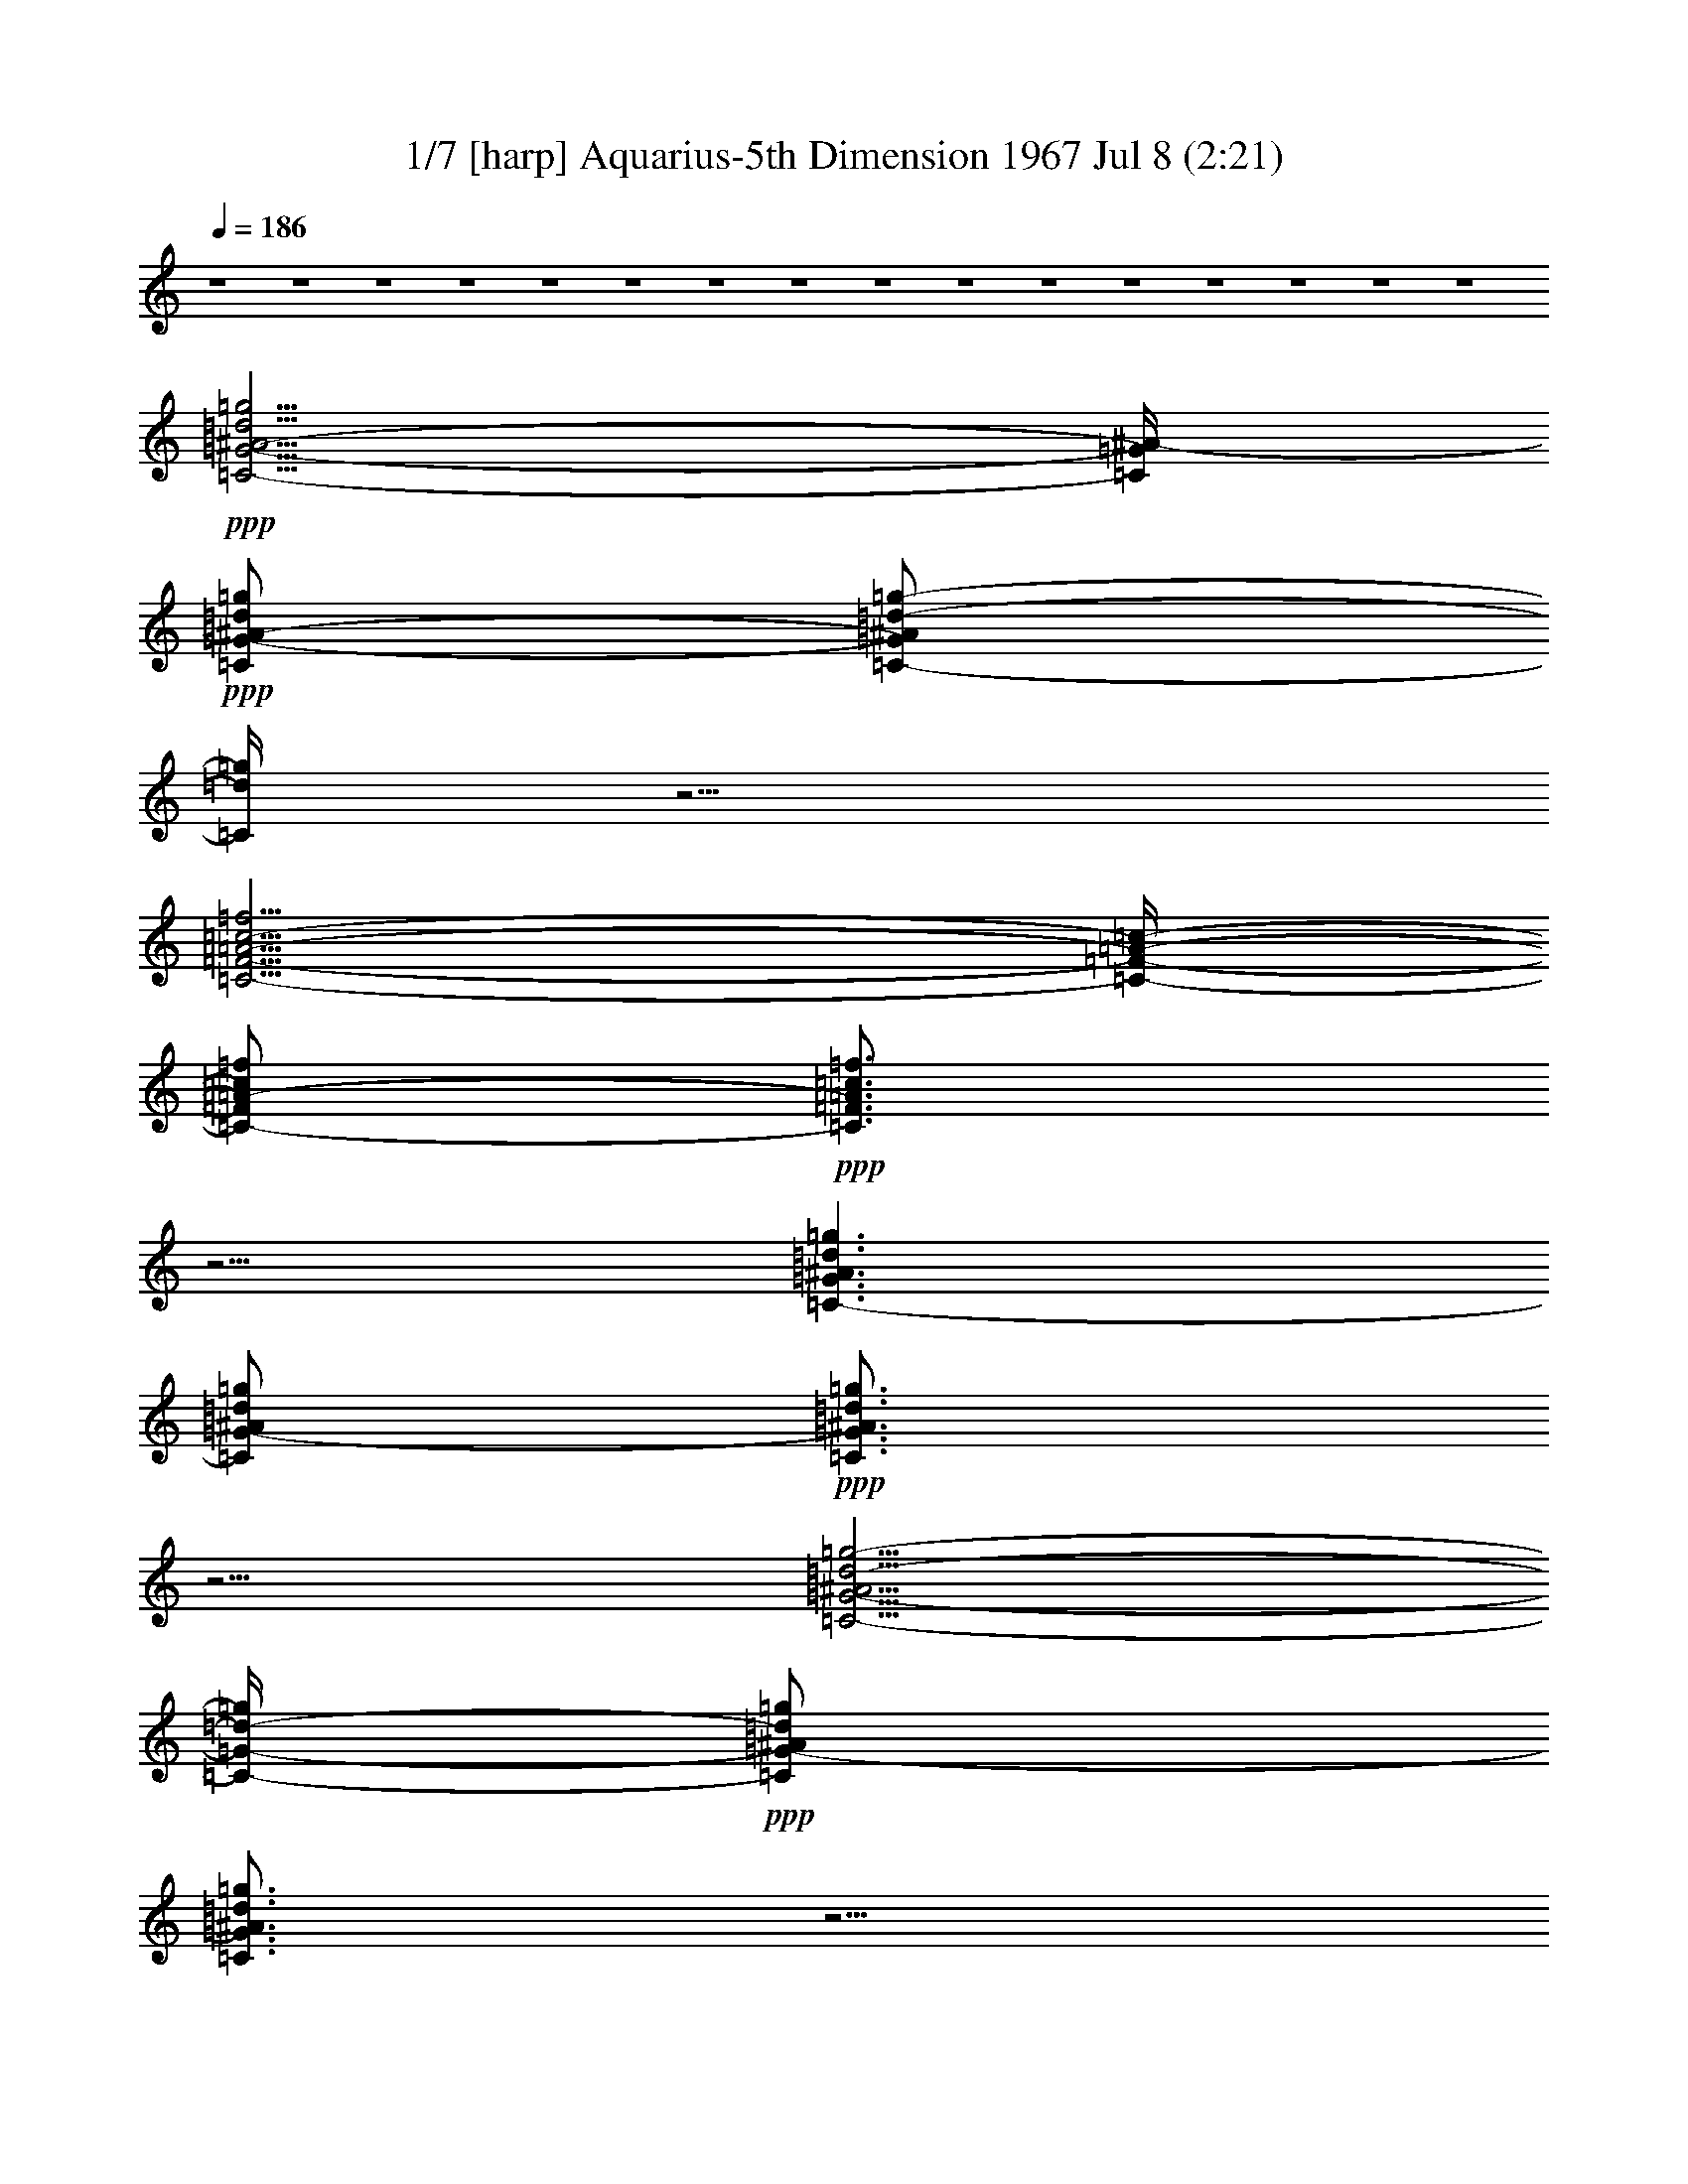 % Aquarius 
% conversion by morganfey 
% http://fefeconv.mirar.org/?filter_user=morganfey&view=all 
% 8 Jul 5:22 
% using Firefern's ABC converter 
% 
% Artist: 
% Mood: unknown 
% 

X:1 
T: 1/7 [harp] Aquarius-5th Dimension 1967 Jul 8 (2:21) 
Z: Transcribed by Firefern's ABC sequencer 
% Transcribed for Lord of the Rings Online playing 
% Transpose: 0 (0 octaves) 
% Tempo factor: 100% 
L: 1/4 
K: C 
Q: 1/4=186 
z4 z4 z4 z4 z4 z4 z4 z4 z4 z4 z4 z4 z4 z4 z4 z4 
+ppp+ [=C5/4-=G5/4-^A5/4-=d5/4=g5/4] 
[=C/4=G/4^A/4-] 
+ppp+ [=C/2=G/2-^A/2-=d/2=g/2] 
[=C/2-=G/2^A/2=d/2-=g/2-] 
[=C/4=d/4=g/4] 
z5/4 
[=C5/4-=F5/4-=A5/4-=c5/4-=f5/4] 
[=C/4-=F/4-=A/4-=c/4-] 
[=C/2-=F/2=A/2-=c/2=f/2] 
+ppp+ [=C3/4=F3/4=A3/4=c3/4=f3/4] 
z5/4 
[=C3/2-=G3/2^A3/2=d3/2=g3/2] 
[=C/2=G/2-^A/2=d/2=g/2] 
+ppp+ [=C3/4=G3/4^A3/4=d3/4=g3/4] 
z5/4 
[=C5/4-=G5/4-^A5/4=d5/4-=g5/4-] 
[=C/4-=G/4-=d/4-=g/4] 
+ppp+ [=C/2=G/2-^A/2=d/2=g/2] 
[=C3/4=G3/4^A3/4=d3/4=g3/4] 
z5/4 
[=C3/2=G3/2-^A3/2=d3/2=g3/2] 
[=C/2-=G/2^A/2-=d/2=g/2] 
+ppp+ [=C/2-=G/2^A/2-=d/2-=g/2-] 
[=C/4^A/4=d/4=g/4] 
z5/4 
[=C3/2=F3/2=A3/2=c3/2=f3/2] 
[=C/2-=F/2=A/2-=c/2=f/2] 
[=C3/4=F3/4-=A3/4=c3/4=f3/4] 
+ppp+ =F/4 
z 
+ppp+ [=C3/2-=G3/2^A3/2-=d3/2=g3/2] 
[=C/2=G/2^A/2=d/2=g/2] 
+ppp+ [=C3/4=G3/4^A3/4=d3/4=g3/4] 
z5/4 
[=C3/2-=G3/2-^A3/2=d3/2=g3/2] 
[=C/2=G/2^A/2-=d/2=g/2] 
+ppp+ [=C/2-=G/2^A/2-=d/2-=g/2-] 
[=C/4^A/4=d/4=g/4] 
z5/4 
[=C3/2-=G3/2-^A3/2=d3/2-=g3/2] 
[=C/2=G/2^A/2=d/2=g/2] 
+ppp+ [=C3/4=G3/4^A3/4=d3/4=g3/4-] 
=g/4 
z 
[=C5/4-=F5/4-=A5/4-=c5/4-=f5/4] 
[=C/4-=F/4-=A/4=c/4-] 
[=C/2=F/2=A/2=c/2=f/2] 
[=C3/4=F3/4-=A3/4=c3/4=f3/4] 
+ppp+ =F/4 
z 
[=C5/4-=G5/4-^A5/4-=d5/4-=g5/4] 
[=C/4-=G/4^A/4=d/4] 
[=C/2-=G/2-^A/2=d/2=g/2] 
+ppp+ [=C3/4=G3/4^A3/4=d3/4=g3/4-] 
=g/4 
z 
[=C5/4-=G5/4-^A5/4-=d5/4-=g5/4] 
[=C/4-=G/4^A/4=d/4] 
[=C/2=G/2-^A/2-=d/2=g/2] 
+ppp+ [=C3/4=G3/4^A3/4=d3/4=g3/4] 
z5/4 
+ppp+ [^D5/4-^A5/4-^d5/4=g5/4] 
+ppp+ [^D/4^A/4] 
[^D/2^A/2^d/2-=g/2] 
[^D3/4^A3/4^d3/4=g3/4] 
z5/4 
[=F3/2=c3/2-=f3/2=a3/2] 
[=F/2-=c/2-=f/2-=a/2] 
[=F3/4=c3/4=f3/4=a3/4] 
z5/4 
[=F3/4-^A3/4-=d3/4-=f3/4^a3/4] 
[=F/4^A/4=d/4] 
z4 z3 
[^G,3/2-^D3/2^G3/2-=c3/2-^d3/2^g3/2] 
[^G,/2-^D/2-^G/2-=c/2-^d/2^g/2-] 
[^G,/2-^D/2-^G/2-=c/2^d/2-^g/2] 
+ppp+ [^G,/4-^D/4^G/4-=c/4-^d/4-^g/4-] 
[^G,/4^G/4=c/4-^d/4-^g/4-] 
[=c/4^d/4-^g/4] 
+ppp+ ^d/4 
z/2 
[^G,5/4-^D5/4-^G5/4-=c5/4-^d5/4^g5/4] 
[^G,/4^D/4^G/4=c/4-] 
[^G,/4^D/4-^G/4-=c/4-^d/4-^g/4-] 
[^D/4-^G/4-=c/4-^d/4^g/4] 
+ppp+ [^G,/2-^D/2-^G/2-=c/2-^d/2^g/2] 
+ppp+ [^G,/4^D/4^G/4=c/4^d/4-^g/4-] 
[^d/4^g/4] 
z/2 
[^G,/2-^D/2-^G/2=c/2-^d/2^g/2] 
+ppp+ [^G,3/2-^D3/2^G3/2=c3/2^d3/2^g3/2] 
+ppp+ [^G,/2-^D/2^G/2-=c/2^d/2^g/2] 
+ppp+ [^G,/2-^D/2^G/2-=c/2-^d/2^g/2] 
[^G,/4^D/4^G/4=c/4^d/4^g/4] 
z3/4 
+ppp+ [^G,/2-^D/2-^G/2-=c/2-^d/2-^g/2] 
[^G,3/2-^D3/2-^G3/2-=c3/2^d3/2^g3/2] 
+ppp+ [^G,/2-^D/2^G/2-=c/2-^d/2^g/2] 
+ppp+ [^G,/2-^D/2-^G/2-=c/2-^d/2^g/2] 
[^G,/4^D/4^G/4=c/4^d/4^g/4-] 
^g/4 
z/2 
[=C/4-=G/4=c/4-=g/4-] 
[=C/4-=c/4=g/4] 
+ppp+ [=C5/4=G5/4-=c5/4-^d5/4-=g5/4-] 
[=G/4=c/4^d/4=g/4] 
[=C/2-=G/2=c/2-^d/2=g/2] 
+ppp+ [=C/2-=G/2-=c/2-^d/2=g/2] 
+ppp+ [=C/4=G/4=c/4^d/4=g/4] 
z3/4 
+ppp+ [=C/2=G/2-=c/2^d/2=g/2] 
[=C3/2-=G3/2-=c3/2^d3/2=g3/2] 
+ppp+ [=C/2-=G/2-=c/2-^d/2=g/2] 
[=C/2-=G/2-=c/2^d/2-=g/2] 
+ppp+ [=C/4=G/4=c/4^d/4-=g/4-] 
[^d/4-=g/4] 
^d/4 
z/4 
+ppp+ =f/2 
+ppp+ [=F,5/4-=C5/4-=F5/4-=A5/4-=c5/4=f5/4-] 
[=F,/4-=C/4=F/4-=A/4-=f/4] 
+ppp+ [=F,/4-=C/4=F/4-=A/4-=c/4-=f/4-] 
[=F,/4=F/4-=A/4=c/4=f/4] 
+ppp+ [=F,/2-=C/2-=F/2-=A/2=c/2-=f/2] 
[=F,/4=C/4=F/4=A/4=c/4=f/4-] 
+ppp+ =f/4 
z/2 
[=F,/4=C/4=F/4-=A/4-=c/4-=f/4-] 
+ppp+ [=F/4-=A/4=c/4=f/4] 
+ppp+ [=F,3/2-=C3/2-=F3/2=A3/2=c3/2=f3/2] 
[=F,-=C-=F-=A=c-=f] 
[=F,/4=C/4=F/4=A/4-=c/4-=f/4-] 
[=A/4=c/4=f/4] 
z/2 
+ppp+ [=F,/2=C/2=F/2-=A/2=c/2=f/2] 
+ppp+ [=F,3/2-=C3/2=F3/2-=A3/2=c3/2-=f3/2] 
[=F,-=C-=F-=A=c-=f] 
+ppp+ [=F,/4-=C/4=F/4=A/4-=c/4=f/4-] 
[=F,/4=A/4-=f/4-] 
[=A/4=f/4] 
z/4 
+ppp+ [=F,/4-=C/4=F/4-=A/4-=c/4-=f/4-] 
[=F,/4=F/4-=A/4-=c/4=f/4] 
[=F,-=C-=F-=A-=c-=f] 
+ppp+ [=F,/2-=C/2-=F/2-=A/2=c/2=f/2] 
+ppp+ [=F,/2-=C/2=F/2=A/2-=c/2-=f/2-] 
[=F,/2-=C/2-=F/2-=A/2=c/2-=f/2] 
[=F,/4=C/4=F/4-=A/4-=c/4=f/4-] 
[=F/4=A/4=f/4] 
z/2 
+ppp+ [=C/4-=G/4] 
=C/4 
+ppp+ [=C3/4-=G3/4-=c3/4-^d3/4-=g3/4] 
+ppp+ [=C/4-=G/4-=c/4-^d/4-] 
[=C/4-=G/4-=c/4-^d/4=g/4-] 
[=C/4-=G/4-=c/4-=g/4] 
+ppp+ [=C/4-=G/4=c/4-^d/4-=g/4-] 
[=C/4=c/4-^d/4=g/4] 
[=C/2-=G/2=c/2^d/2-=g/2] 
+ppp+ [=C/4=G/4=c/4-^d/4-=g/4-] 
[=c/4^d/4=g/4] 
z/2 
[=C/4-=G/4=c/4-^d/4-=g/4-] 
[=C/4-=c/4^d/4=g/4] 
+ppp+ [=C-=G-=c^d-=g] 
+ppp+ [=C/2-=G/2-^d/2=g/2] 
+ppp+ [=C/2=G/2-=c/2^d/2-=g/2-] 
[=C/2=G/2-=c/2^d/2=g/2] 
[=C/4=G/4=c/4^d/4=g/4-] 
=g/4 
z/2 
+ppp+ [=G/4-=c/4^d/4-=g/4-] 
[=G/4-^d/4=g/4] 
[=C/2-=G/2-=c/2-^d/2-=g/2] 
[=C=G-=c-^d=g] 
+ppp+ [=C/2-=G/2=c/2-^d/2=g/2] 
[=C/2-=G/2-=c/2-^d/2=g/2] 
+ppp+ [=C/4=G/4=c/4^d/4=g/4] 
z3/4 
[=C/2-=G/2-=c/2^d/2=g/2] 
[=C/2-=G/2-=c/2-^d/2-=g/2] 
+ppp+ [=C-=G-=c^d=g] 
[=C/2-=G/2-=c/2-^d/2=g/2-] 
[=C/4-=G/4-=c/4-^d/4-=g/4] 
+ppp+ [=C/4-=G/4-=c/4^d/4] 
+ppp+ [=C/4=G/4-=c/4-^d/4-=g/4-] 
[=G/4-=c/4^d/4-=g/4] 
+ppp+ [=C/4-=G/4=c/4-^d/4-=g/4-] 
[=C/4=c/4^d/4=g/4] 
z/2 
[^A,5/4-=F5/4-^A5/4-=d5/4-=f5/4^a5/4] 
[^A,/4-=F/4-^A/4-=d/4-] 
[^A,/4-=F/4^A/4-=d/4-=f/4-^a/4-] 
[^A,/4^A/4-=d/4-=f/4^a/4] 
[^A,3/4-=F3/4^A3/4-=d3/4-=f3/4-^a3/4-] 
[^A,/4^A/4=d/4=f/4-^a/4-] 
[=f/4^a/4] 
z/4 
+ppp+ [^D/4-^A/4] 
^D/4 
+ppp+ [^D/2-^A/2-^d/2=g/2-] 
[^D/2-^A/2-^d/2-=g/2] 
[^D/2^A/2-^d/2=g/2] 
[^D/2-^A/2^d/2=g/2] 
[^D^A-^d=g-] 
[^A/4=g/4] 
z3/4 
[^A,-=F-^A-=d=f-^a-] 
[^A,/4-=F/4-^A/4-=f/4-^a/4] 
[^A,/4-=F/4^A/4=f/4] 
[^A,/2-=F/2-^A/2-=d/2-=f/2^a/2] 
[^A,=F^A=d=f-^a-] 
[=f/4^a/4] 
z/4 
+ppp+ ^D/2 
+ppp+ [^D3/2-^A3/2-^d3/2=g3/2] 
[^D/2^A/2-^d/2=g/2-] 
[^D^A^d-=g-] 
[^d/4=g/4-] 
=g/4 
z/2 
[^A,-=F-^A-=d=f-^a-] 
[^A,/2=F/2^A/2-=f/2^a/2] 
[^A,/2=F/2-^A/2-=d/2=f/2-^a/2] 
[^A,3/4-=F3/4^A3/4-=d3/4-=f3/4-^a3/4-] 
[^A,/4^A/4=d/4=f/4^a/4-] 
^a/2 
+ppp+ [^D/2^A/2^d/2] 
+ppp+ [^D-^A-^d=g-] 
[^D/2^A/2-=g/2] 
+ppp+ [^D/2^A/2-^d/2-=g/2] 
+ppp+ [^D3/4-^A3/4^d3/4-=g3/4-] 
[^D/4^d/4=g/4-] 
=g/4 
z/4 
+ppp+ [=C/4=G/4^d/4-=g/4-] 
[^d/4=g/4] 
+ppp+ [=C=G-=c^d=g] 
[=C/4=G/4=c/4^d/4-=g/4-] 
[^d/4=g/4] 
z/2 
[=D-=F^A=d-=g-] 
[=D/4=d/4=g/4] 
z3/4 
+ppp+ [^D-=G-^A-^d=g-] 
[^D/4-=G/4-^A/4-=g/4] 
[^D/4-=G/4^A/4] 
+ppp+ [^D3/4-=G3/4-^A3/4-^d3/4-=g3/4] 
+ppp+ [^D/4=G/4-^A/4^d/4] 
+ppp+ [^D/4-=G/4^A/4^d/4-=g/4-] 
[^D/4^d/4-=g/4-] 
[^d/4=g/4] 
z/4 
+ppp+ [^D/4=G/4^d/4] 
z/4 
+ppp+ [^D-=G-^A-^d=g] 
[^D/4=G/4^A/4^d/4=g/4-] 
=g/4 
z/2 
[=D=GB-=d-=g] 
+ppp+ [B/4=d/4] 
z/4 
+ppp+ =g/2 
+ppp+ [=C-=G-=c-^d-=g] 
+ppp+ [=C/4-=G/4-=c/4^d/4=g/4-] 
+ppp+ [=C/4-=G/4-=g/4] 
+ppp+ [=C3/4-=G3/4-=c3/4-^d3/4-=g3/4] 
[=C/4-=G/4-=c/4-^d/4] 
+ppp+ [=C/2=G/2=c/2^d/2=g/2] 
z/2 
+ppp+ [=C/2-=G/2=c/2^d/2=g/2] 
[=C5/4=G5/4=c5/4^d5/4=g5/4] 
z/4 
+ppp+ =C/4 
z/4 
+ppp+ [=C-=F-^G=c=f] 
[=C/4=F/4=c/4-=f/4-] 
[=c/4-=f/4] 
=c/4 
z/4 
+ppp+ [=D3/2-=G3/2-^A3/2=d3/2=g3/2] 
+ppp+ [=D=G^A-=d=g] 
[=D/2=G/2-^A/2-=d/2=g/2] 
[=G/4^A/4=d/4-=g/4] 
=d/4 
z/2 
[=C3/4-=F3/4-^G3/4=c3/4-=f3/4] 
+ppp+ [=C/4=F/4=c/4] 
z/2 
+ppp+ [=F,/4=C/4-=F/4-^G/4-=c/4-=f/4-] 
[=C/4=F/4-^G/4-=c/4-=f/4-] 
[=F,3/4-=C3/4-=F3/4-^G3/4-=c3/4-=f3/4] 
[=F,/4=C/4=F/4^G/4=c/4] 
[^G/4=c/4=f/4] 
z/4 
+ppp+ [=C/4=F/4=f/4-] 
=f/4 
+ppp+ [=F,3/4-=C3/4-=F3/4-^G3/4-=c3/4=f3/4-] 
[=F,/4=C/4=F/4^G/4=f/4] 
[=c/4=f/4] 
z/4 
+ppp+ [=F,/2-=C/2-=F/2^G/2-=c/2=f/2-] 
[=F,=C=F^G=c=f-] 
=f/4 
z/4 
+ppp+ [=C/4-=F/4] 
=C/4- 
+ppp+ [=F,-=C=F-^G=c-=f] 
+ppp+ [=F,/4=F/4=c/4=f/4] 
z/4 
[=C/2-=F/2-^G/2=c/2=f/2-] 
[=F,=C=F^G=c=f] 
z/2 
+ppp+ [=C/4=F/4-=c/4-] 
[=F/4=c/4-] 
+ppp+ [=F,3/4-=C3/4=F3/4^G3/4=c3/4=f3/4] 
=F,/4 
z/2 
+ppp+ [=F,/2-=C/2-=F/2-^G/2-=c/2-=f/2] 
+ppp+ [=F,3/4=C3/4=F3/4-^G3/4=c3/4=f3/4] 
+ppp+ =F/4 
z/2 
=G/2 
+ppp+ [=C=G^A=d=g] 
z/2 
+ppp+ [=C/2=G/2-^A/2=d/2-=g/2] 
[=C=G^A=d=g] 
z/2 
+ppp+ [=C/2-=G/2] 
+ppp+ [=C=G^A=d=g] 
z/2 
[=C/2-=G/2-^A/2-=d/2=g/2-] 
[=C=G^A=d=g] 
=g/4 
z/4 
+ppp+ =C/2 
+ppp+ [=C=G^A=d=g] 
z/2 
[=C/2-=G/2-^A/2-=d/2-=g/2] 
[=C=G^A=d=g] 
z/2 
[=C/2-=G/2-^A/2=d/2=g/2] 
+ppp+ [=C=G^A=d=g] 
+ppp+ =g/4 
z/4 
[=C/2-=G/2-^A/2-=d/2-=g/2] 
+ppp+ [=C3/4-=G3/4-^A3/4=d3/4-=g3/4-] 
[=C/4=G/4=d/4=g/4] 
z/2 
+ppp+ [=G/2^A/2] 
+ppp+ [=C=G^A=d=g] 
=g/4 
z/4 
[=C/2=G/2-^A/2=d/2=g/2] 
[=C/2=G/2-^A/2-=d/2-=g/2-] 
[=G/4^A/4-=d/4-=g/4-] 
[^A/4=d/4-=g/4-] 
[=d/4=g/4-] 
=g/4 
+ppp+ [=C/2-=G/2] 
+ppp+ [=C3/4=G3/4-^A3/4-=d3/4-=g3/4-] 
[=G/4^A/4=d/4-=g/4-] 
[=d/4=g/4] 
z/4 
[=C/2-=G/2^A/2=d/2-=g/2] 
[=C=G^A=d-=g-] 
[=d/2=g/2] 
z/2 
[=C3/4-=G3/4^A3/4=d3/4-=g3/4-] 
[=C/4=d/4=g/4] 
z/2 
[=C/2-=G/2^A/2=d/2=g/2] 
[=C=G^A=d-=g-] 
[=d/2=g/2] 
+ppp+ =G/2 
+ppp+ [=C=G^A=d=g] 
+ppp+ =g/4 
z/4 
+ppp+ [=C/2=G/2^A/2=d/2=g/2] 
+ppp+ [=C=G^A=d-=g-] 
[=d/2=g/2] 
z/2 
+ppp+ [=C5/4-=G5/4-^A5/4-=d5/4=g5/4] 
[=C/4=G/4^A/4-] 
+ppp+ [=C/2=G/2-^A/2-=d/2=g/2] 
[=C/2-=G/2^A/2=d/2-=g/2-] 
[=C/4=d/4=g/4] 
z5/4 
[=C5/4-=F5/4-=A5/4-=c5/4-=f5/4] 
[=C/4-=F/4-=A/4-=c/4-] 
[=C/2-=F/2=A/2-=c/2=f/2] 
[=C3/4=F3/4=A3/4=c3/4=f3/4] 
z5/4 
+ppp+ [=C3/2-=G3/2^A3/2=d3/2=g3/2] 
[=C/2=G/2-^A/2=d/2=g/2] 
+ppp+ [=C3/4=G3/4^A3/4=d3/4=g3/4] 
z5/4 
[=C5/4-=G5/4-^A5/4=d5/4-=g5/4-] 
[=C/4-=G/4-=d/4-=g/4] 
+ppp+ [=C/2=G/2-^A/2=d/2=g/2] 
[=C3/4=G3/4^A3/4=d3/4=g3/4] 
z5/4 
[=C3/2=G3/2-^A3/2=d3/2=g3/2] 
[=C/2-=G/2^A/2-=d/2=g/2] 
+ppp+ [=C/2-=G/2^A/2-=d/2-=g/2-] 
[=C/4^A/4=d/4=g/4] 
z5/4 
[=C3/2=F3/2=A3/2=c3/2=f3/2] 
[=C/2-=F/2=A/2-=c/2=f/2] 
[=C3/4=F3/4-=A3/4=c3/4=f3/4] 
+ppp+ =F/4 
z 
+ppp+ [=C3/2-=G3/2^A3/2-=d3/2=g3/2] 
[=C/2=G/2^A/2=d/2=g/2] 
+ppp+ [=C3/4=G3/4^A3/4=d3/4=g3/4] 
z5/4 
[=C3/2-=G3/2-^A3/2=d3/2=g3/2] 
[=C/2=G/2^A/2-=d/2=g/2] 
+ppp+ [=C/2-=G/2^A/2-=d/2-=g/2-] 
[=C/4^A/4=d/4=g/4] 
z5/4 
[=C3/2-=G3/2-^A3/2=d3/2-=g3/2] 
[=C/2=G/2^A/2=d/2=g/2] 
+ppp+ [=C3/4=G3/4^A3/4=d3/4=g3/4-] 
=g/4 
z 
[=C5/4-=F5/4-=A5/4-=c5/4-=f5/4] 
[=C/4-=F/4-=A/4=c/4-] 
[=C/2=F/2=A/2=c/2=f/2] 
[=C3/4=F3/4-=A3/4=c3/4=f3/4] 
+ppp+ =F/4 
z 
[=C5/4-=G5/4-^A5/4-=d5/4-=g5/4] 
[=C/4-=G/4^A/4=d/4] 
[=C/2-=G/2-^A/2=d/2=g/2] 
+ppp+ [=C3/4=G3/4^A3/4=d3/4=g3/4-] 
=g/4 
z 
[=C5/4-=G5/4-^A5/4-=d5/4-=g5/4] 
[=C/4-=G/4^A/4=d/4] 
[=C/2=G/2-^A/2-=d/2=g/2] 
+ppp+ [=C3/4=G3/4^A3/4=d3/4=g3/4] 
z5/4 
+ppp+ [^D5/4-^A5/4-^d5/4=g5/4] 
+ppp+ [^D/4^A/4] 
[^D/2^A/2^d/2-=g/2] 
[^D3/4^A3/4^d3/4=g3/4] 
z5/4 
[=F3/2=c3/2-=f3/2=a3/2] 
[=F/2-=c/2-=f/2-=a/2] 
[=F3/4=c3/4=f3/4=a3/4] 
z5/4 
[=F3/4-^A3/4-=d3/4-=f3/4^a3/4] 
[=F/4^A/4=d/4] 
z4 z3 
[^G,3/2-^D3/2^G3/2-=c3/2-^d3/2^g3/2] 
[^G,/2-^D/2-^G/2-=c/2-^d/2^g/2-] 
[^G,/2-^D/2-^G/2-=c/2^d/2-^g/2] 
+ppp+ [^G,/4-^D/4^G/4-=c/4-^d/4-^g/4-] 
[^G,/4^G/4=c/4-^d/4-^g/4-] 
[=c/4^d/4-^g/4] 
+ppp+ ^d/4 
z/2 
[^G,5/4-^D5/4-^G5/4-=c5/4-^d5/4^g5/4] 
[^G,/4^D/4^G/4=c/4-] 
[^G,/4^D/4-^G/4-=c/4-^d/4-^g/4-] 
[^D/4-^G/4-=c/4-^d/4^g/4] 
+ppp+ [^G,/2-^D/2-^G/2-=c/2-^d/2^g/2] 
+ppp+ [^G,/4^D/4^G/4=c/4^d/4-^g/4-] 
[^d/4^g/4] 
z/2 
[^G,/2-^D/2-^G/2=c/2-^d/2^g/2] 
+ppp+ [^G,3/2-^D3/2^G3/2=c3/2^d3/2^g3/2] 
+ppp+ [^G,/2-^D/2^G/2-=c/2^d/2^g/2] 
+ppp+ [^G,/2-^D/2^G/2-=c/2-^d/2^g/2] 
[^G,/4^D/4^G/4=c/4^d/4^g/4] 
z3/4 
+ppp+ [^G,/2-^D/2-^G/2-=c/2-^d/2-^g/2] 
[^G,3/2-^D3/2-^G3/2-=c3/2^d3/2^g3/2] 
+ppp+ [^G,/2-^D/2^G/2-=c/2-^d/2^g/2] 
+ppp+ [^G,/2-^D/2-^G/2-=c/2-^d/2^g/2] 
[^G,/4^D/4^G/4=c/4^d/4^g/4-] 
^g/4 
z/2 
[=C/4-=G/4=c/4-=g/4-] 
[=C/4-=c/4=g/4] 
+ppp+ [=C5/4=G5/4-=c5/4-^d5/4-=g5/4-] 
[=G/4=c/4^d/4=g/4] 
[=C/2-=G/2=c/2-^d/2=g/2] 
+ppp+ [=C/2-=G/2-=c/2-^d/2=g/2] 
+ppp+ [=C/4=G/4=c/4^d/4=g/4] 
z3/4 
+ppp+ [=C/2=G/2-=c/2^d/2=g/2] 
[=C3/2-=G3/2-=c3/2^d3/2=g3/2] 
+ppp+ [=C/2-=G/2-=c/2-^d/2=g/2] 
[=C/2-=G/2-=c/2^d/2-=g/2] 
+ppp+ [=C/4=G/4=c/4^d/4-=g/4-] 
[^d/4-=g/4] 
^d/4 
z/4 
+ppp+ =f/2 
+ppp+ [=F,5/4-=C5/4-=F5/4-=A5/4-=c5/4=f5/4-] 
[=F,/4-=C/4=F/4-=A/4-=f/4] 
+ppp+ [=F,/4-=C/4=F/4-=A/4-=c/4-=f/4-] 
[=F,/4=F/4-=A/4=c/4=f/4] 
+ppp+ [=F,/2-=C/2-=F/2-=A/2=c/2-=f/2] 
[=F,/4=C/4=F/4=A/4=c/4=f/4-] 
+ppp+ =f/4 
z/2 
[=F,/4=C/4=F/4-=A/4-=c/4-=f/4-] 
+ppp+ [=F/4-=A/4=c/4=f/4] 
+ppp+ [=F,3/2-=C3/2-=F3/2=A3/2=c3/2=f3/2] 
[=F,-=C-=F-=A=c-=f] 
[=F,/4=C/4=F/4=A/4-=c/4-=f/4-] 
[=A/4=c/4=f/4] 
z/2 
+ppp+ [=F,/2=C/2=F/2-=A/2=c/2=f/2] 
+ppp+ [=F,3/2-=C3/2=F3/2-=A3/2=c3/2-=f3/2] 
[=F,-=C-=F-=A=c-=f] 
+ppp+ [=F,/4-=C/4=F/4=A/4-=c/4=f/4-] 
[=F,/4=A/4-=f/4-] 
[=A/4=f/4] 
z/4 
+ppp+ [=F,/4-=C/4=F/4-=A/4-=c/4-=f/4-] 
[=F,/4=F/4-=A/4-=c/4=f/4] 
[=F,-=C-=F-=A-=c-=f] 
+ppp+ [=F,/2-=C/2-=F/2-=A/2=c/2=f/2] 
+ppp+ [=F,/2-=C/2=F/2=A/2-=c/2-=f/2-] 
[=F,/2-=C/2-=F/2-=A/2=c/2-=f/2] 
[=F,/4=C/4=F/4-=A/4-=c/4=f/4-] 
[=F/4=A/4=f/4] 
z/2 
+ppp+ [=C/4-=G/4] 
=C/4 
+ppp+ [=C3/4-=G3/4-=c3/4-^d3/4-=g3/4] 
+ppp+ [=C/4-=G/4-=c/4-^d/4-] 
[=C/4-=G/4-=c/4-^d/4=g/4-] 
[=C/4-=G/4-=c/4-=g/4] 
+ppp+ [=C/4-=G/4=c/4-^d/4-=g/4-] 
[=C/4=c/4-^d/4=g/4] 
[=C/2-=G/2=c/2^d/2-=g/2] 
+ppp+ [=C/4=G/4=c/4-^d/4-=g/4-] 
[=c/4^d/4=g/4] 
z/2 
[=C/4-=G/4=c/4-^d/4-=g/4-] 
[=C/4-=c/4^d/4=g/4] 
+ppp+ [=C-=G-=c^d-=g] 
+ppp+ [=C/2-=G/2-^d/2=g/2] 
+ppp+ [=C/2=G/2-=c/2^d/2-=g/2-] 
[=C/2=G/2-=c/2^d/2=g/2] 
[=C/4=G/4=c/4^d/4=g/4-] 
=g/4 
z/2 
+ppp+ [=G/4-=c/4^d/4-=g/4-] 
[=G/4-^d/4=g/4] 
[=C/2-=G/2-=c/2-^d/2-=g/2] 
[=C=G-=c-^d=g] 
+ppp+ [=C/2-=G/2=c/2-^d/2=g/2] 
[=C/2-=G/2-=c/2-^d/2=g/2] 
+ppp+ [=C/4=G/4=c/4^d/4=g/4] 
z3/4 
[=C/2-=G/2-=c/2^d/2=g/2] 
[=C/2-=G/2-=c/2-^d/2-=g/2] 
+ppp+ [=C-=G-=c^d=g] 
[=C/2-=G/2-=c/2-^d/2=g/2-] 
[=C/4-=G/4-=c/4-^d/4-=g/4] 
+ppp+ [=C/4-=G/4-=c/4^d/4] 
+ppp+ [=C/4=G/4-=c/4-^d/4-=g/4-] 
[=G/4-=c/4^d/4-=g/4] 
+ppp+ [=C/4-=G/4=c/4-^d/4-=g/4-] 
[=C/4=c/4^d/4=g/4] 
z/2 
+ppp+ [=F,5/4-=C5/4-=F5/4-=A5/4-=c5/4=f5/4-] 
[=F,/4-=C/4=F/4-=A/4-=f/4] 
+ppp+ [=F,/4-=C/4=F/4-=A/4-=c/4-=f/4-] 
[=F,/4=F/4-=A/4=c/4=f/4] 
+ppp+ [=F,/2-=C/2-=F/2-=A/2=c/2-=f/2] 
[=F,/4=C/4=F/4=A/4=c/4=f/4-] 
+ppp+ =f/4 
z/2 
[=F,/4=C/4=F/4-=A/4-=c/4-=f/4-] 
+ppp+ [=F/4-=A/4=c/4=f/4] 
+ppp+ [=F,3/2-=C3/2-=F3/2=A3/2=c3/2=f3/2] 
[=F,-=C-=F-=A=c-=f] 
[=F,/4=C/4=F/4=A/4-=c/4-=f/4-] 
[=A/4=c/4=f/4] 
z/2 
+ppp+ [=F,/2=C/2=F/2-=A/2=c/2=f/2] 
+ppp+ [=F,3/2-=C3/2=F3/2-=A3/2=c3/2-=f3/2] 
[=F,-=C-=F-=A=c-=f] 
+ppp+ [=F,/4-=C/4=F/4=A/4-=c/4=f/4-] 
[=F,/4=A/4-=f/4-] 
[=A/4=f/4] 
z/4 
+ppp+ [=F,/4-=C/4=F/4-=A/4-=c/4-=f/4-] 
[=F,/4=F/4-=A/4-=c/4=f/4] 
[=F,-=C-=F-=A-=c-=f] 
+ppp+ [=F,/2-=C/2-=F/2-=A/2=c/2=f/2] 
+ppp+ [=F,/2-=C/2=F/2=A/2-=c/2-=f/2-] 
[=F,/2-=C/2-=F/2-=A/2=c/2-=f/2] 
[=F,/4=C/4=F/4-=A/4-=c/4=f/4-] 
[=F/4=A/4=f/4] 
z/2 
+ppp+ [=C/4-=G/4] 
=C/4 
+ppp+ [=C3/4-=G3/4-=c3/4-^d3/4-=g3/4] 
+ppp+ [=C/4-=G/4-=c/4-^d/4-] 
[=C/4-=G/4-=c/4-^d/4=g/4-] 
[=C/4-=G/4-=c/4-=g/4] 
+ppp+ [=C/4-=G/4=c/4-^d/4-=g/4-] 
[=C/4=c/4-^d/4=g/4] 
[=C/2-=G/2=c/2^d/2-=g/2] 
+ppp+ [=C/4=G/4=c/4-^d/4-=g/4-] 
[=c/4^d/4=g/4] 
z/2 
[=C/4-=G/4=c/4-^d/4-=g/4-] 
[=C/4-=c/4^d/4=g/4] 
+ppp+ [=C-=G-=c^d-=g] 
+ppp+ [=C/2-=G/2-^d/2=g/2] 
+ppp+ [=C/2=G/2-=c/2^d/2-=g/2-] 
[=C/2=G/2-=c/2^d/2=g/2] 
[=C/4=G/4=c/4^d/4=g/4-] 
=g/4 
z/2 
+ppp+ [=G/4-=c/4^d/4-=g/4-] 
[=G/4-^d/4=g/4] 
[=C/2-=G/2-=c/2-^d/2-=g/2] 
[=C=G-=c-^d=g] 
+ppp+ [=C/2-=G/2=c/2-^d/2=g/2] 
[=C/2-=G/2-=c/2-^d/2=g/2] 
+ppp+ [=C/4=G/4=c/4^d/4=g/4] 
z3/4 
[=C/2-=G/2-=c/2^d/2=g/2] 
[=C/2-=G/2-=c/2-^d/2-=g/2] 
+ppp+ [=C-=G-=c^d=g] 
[=C/2-=G/2-=c/2-^d/2=g/2-] 
[=C/4-=G/4-=c/4-^d/4-=g/4] 
+ppp+ [=C/4-=G/4-=c/4^d/4] 
+ppp+ [=C/4=G/4-=c/4-^d/4-=g/4-] 
[=G/4-=c/4^d/4-=g/4] 
+ppp+ [=C/4-=G/4=c/4-^d/4-=g/4-] 
[=C/4=c/4^d/4=g/4] 
z/2 
+ppp+ [=C17/4=G17/4=c17/4^d17/4] 


X:2 
T: 2/7 [theorbo] Aquarius-5th Dimension 1967 Jul 8 (2:21) 
Z: Transcribed by Firefern's ABC sequencer 
% Transcribed for Lord of the Rings Online playing 
% Transpose: 0 (0 octaves) 
% Tempo factor: 100% 
L: 1/4 
K: C 
Q: 1/4=186 
z4 z4 z4 z4 z4 z4 z4 
+ppp+ =C5/4 
z/4 
=C/2 
=C 
=G, 
=C5/4 
z/4 
=C/2 
=C 
=G, 
=C 
z/2 
=C/4 
z/4 
=C 
=G, 
=C5/4 
z/4 
=C/4 
z/4 
+pp+ =C 
+ppp+ =G, 
+pp+ =C5/4 
z/4 
+ppp+ =C/4 
z/4 
+pp+ =C 
=G, 
+pp+ =C 
z/2 
+pp+ =C/4 
z/4 
+pp+ =C 
+pp+ =G, 
+pp+ =C 
z/2 
+pp+ =C/4 
z/4 
+pp+ =C 
+pp+ =G, 
+pp+ =C5/4 
z/4 
+pp+ =C/4 
z/4 
=C 
=G, 
=C5/4 
z/4 
=C/2 
+pp+ =C 
+pp+ =G, 
+pp+ =C 
z/2 
+pp+ =C/4 
z/4 
+pp+ =C 
+pp+ =G, 
+pp+ =C 
z/2 
=C/4 
z/4 
=C3/4 
z/4 
=G, 
=C 
z/2 
=C/4 
z/4 
=C 
+pp+ =G, 
+pp+ =C 
z/2 
+pp+ =C/4 
z/4 
+pp+ =C 
+pp+ =G, 
+pp+ =C 
z/2 
+pp+ =C/4 
z/4 
+pp+ =C 
+pp+ =G, 
+pp+ =C3/4 
z3/4 
+pp+ =C/4 
z/4 
=C 
=G, 
+pp+ =C 
z/2 
+pp+ =C/4 
z/4 
=C 
=G, 
+pp+ =C3/4 
z3/4 
+pp+ =C/4 
z/4 
=C 
=G, 
+pp+ =C 
z/2 
=C/4 
z/4 
=C 
+pp+ =G, 
+pp+ =C 
z/2 
+pp+ =C/4 
z/4 
+pp+ =C 
+pp+ =G, 
+pp+ =C 
z/2 
+pp+ =C/4 
z/4 
+pp+ =C 
+pp+ =G, 
+pp+ =C 
z/2 
+pp+ =C/4 
z/4 
+pp+ =C 
=G,3/4 
z/4 
^D3/4 
z3/4 
+mp+ ^D/4 
z/4 
+pp+ ^D 
+mp+ ^A,3/4 
z/4 
=F 
z/2 
=F/4 
z/4 
=F3/4 
z/4 
+pp+ =F 
+mp+ ^A,3/4 
z4 z13/4 
+pp+ ^G 
z/2 
^G/4 
z/4 
+pp+ ^G 
^D 
^G 
z/2 
+pp+ ^G/4 
z/4 
+pp+ ^G 
+pp+ ^D 
+ppp+ ^G 
z/2 
+pp+ ^G/4 
z/4 
+pp+ ^G 
+pp+ ^D 
+pp+ ^G 
z/2 
^G/4 
z/4 
^G 
+pp+ ^D 
=C 
z/2 
=C/4 
z/4 
+pp+ =C 
+pp+ =G, 
+pp+ =C5/4 
z/4 
+pp+ =C/4 
z/4 
+pp+ =C2 
=F 
z/2 
+pp+ =F/4 
z/4 
+pp+ =F7/4 
z/4 
=F 
z/2 
=F/4 
z/4 
=F3/2 
z/2 
=F5/4 
z/4 
+pp+ =F/4 
z/4 
+pp+ =F3/2 
z/2 
=F5/4 
z/4 
=F/4 
z/4 
=F7/4 
z/4 
=C5/4 
z/4 
=C/4 
z/4 
=C7/4 
z/4 
=C 
z/2 
+pp+ =C/4 
z/4 
=C3/2 
z/2 
+pp+ =C5/4 
z/4 
=G/2 
+pp+ =c3/4 
z/4 
+pp+ =G 
+pp+ =C5/4 
z/4 
+pp+ =G/2 
=c 
=G 
^A 
z/2 
=F/2 
^A3/4 
z/4 
=F 
+mp+ ^D 
z/2 
+pp+ =F/2 
=G3/4 
z/4 
^D 
^A 
z/2 
=F/2 
^A3/4 
z/4 
=F 
+mp+ ^D 
z/2 
+pp+ =F/2 
=G 
^D 
^A 
z/2 
=F/2 
^A 
=F 
^D5/4 
z/4 
=F/2 
+pp+ =G3/4 
z/4 
+pp+ ^D/2 
z/2 
=C2 
=D2 
^D5/4 
z/4 
+pp+ ^D/4 
z/4 
^D3/4 
z/4 
+pp+ ^D3/4 
z/4 
+pp+ ^D2 
+pp+ =D2 
=C5/4 
z/4 
=C/4 
z/4 
=C3/2 
z/2 
=C5/4 
z/4 
=C/2 
+mp+ =F2 
+pp+ =G 
z/2 
+pp+ =G/4 
z/4 
+pp+ =G 
=D 
=F5/4 
z/4 
=F/4 
z/4 
=F5/4 
z3/4 
=F 
z/2 
=F/4 
z/4 
=F5/4 
z3/4 
=F 
z/2 
=F/4 
z/4 
=F3/2 
z/2 
=F 
z/2 
=F/4 
z/4 
=F5/4 
z3/4 
=C 
z/2 
=C/4 
z/4 
=C 
z 
+mp+ =C 
z/2 
+pp+ =C/4 
z/4 
=C 
z 
=C 
z/2 
=C/4 
z/4 
=C5/4 
z3/4 
=C 
z/2 
=C/4 
z/4 
=C5/4 
z3/4 
=C 
z/2 
=C/4 
z/4 
=C5/4 
z3/4 
=C 
z/2 
=C/4 
z/4 
=C 
z 
=C 
z/2 
=C/4 
z/4 
=C 
z 
=C 
z/2 
=C/4 
z/4 
=C 
z 
=C 
z/2 
+pp+ =C/4 
z/4 
+pp+ =C 
+pp+ =G, 
+pp+ =C 
z/2 
=C/4 
z/4 
=C3/4 
z/4 
=G, 
=C 
z/2 
=C/4 
z/4 
=C 
+pp+ =G, 
+pp+ =C 
z/2 
+pp+ =C/4 
z/4 
+pp+ =C 
+pp+ =G, 
+pp+ =C 
z/2 
+pp+ =C/4 
z/4 
+pp+ =C 
+pp+ =G, 
+pp+ =C3/4 
z3/4 
+pp+ =C/4 
z/4 
=C 
=G, 
+pp+ =C 
z/2 
+pp+ =C/4 
z/4 
=C 
=G, 
+pp+ =C3/4 
z3/4 
+pp+ =C/4 
z/4 
=C 
=G, 
+pp+ =C 
z/2 
=C/4 
z/4 
=C 
+pp+ =G, 
+pp+ =C 
z/2 
+pp+ =C/4 
z/4 
+pp+ =C 
+pp+ =G, 
+pp+ =C 
z/2 
+pp+ =C/4 
z/4 
+pp+ =C 
+pp+ =G, 
+pp+ =C 
z/2 
+pp+ =C/4 
z/4 
+pp+ =C 
=G,3/4 
z/4 
^D3/4 
z3/4 
+mp+ ^D/4 
z/4 
+pp+ ^D 
+mp+ ^A,3/4 
z/4 
=F 
z/2 
=F/4 
z/4 
=F3/4 
z/4 
+pp+ =F 
+mp+ ^A,3/4 
z4 z13/4 
+pp+ ^G 
z/2 
^G/4 
z/4 
+pp+ ^G 
^D 
^G 
z/2 
+pp+ ^G/4 
z/4 
+pp+ ^G 
+pp+ ^D 
+ppp+ ^G 
z/2 
+pp+ ^G/4 
z/4 
+pp+ ^G 
+pp+ ^D 
+pp+ ^G 
z/2 
^G/4 
z/4 
^G 
+pp+ ^D 
=C 
z/2 
=C/4 
z/4 
+pp+ =C 
+pp+ =G, 
+pp+ =C5/4 
z/4 
+pp+ =C/4 
z/4 
+pp+ =C2 
=F 
z/2 
+pp+ =F/4 
z/4 
+pp+ =F7/4 
z/4 
=F 
z/2 
=F/4 
z/4 
=F3/2 
z/2 
=F5/4 
z/4 
+pp+ =F/4 
z/4 
+pp+ =F3/2 
z/2 
=F5/4 
z/4 
=F/4 
z/4 
=F7/4 
z/4 
=C5/4 
z/4 
=C/4 
z/4 
=C7/4 
z/4 
=C 
z/2 
+pp+ =C/4 
z/4 
=C3/2 
z/2 
+pp+ =C5/4 
z/4 
=G/2 
+pp+ =c3/4 
z/4 
+pp+ =G 
+pp+ =C5/4 
z/4 
+pp+ =G/2 
=c 
=G 
=F 
z/2 
+pp+ =F/4 
z/4 
+pp+ =F7/4 
z/4 
=F 
z/2 
=F/4 
z/4 
=F3/2 
z/2 
=F5/4 
z/4 
+pp+ =F/4 
z/4 
+pp+ =F3/2 
z/2 
=F5/4 
z/4 
=F/4 
z/4 
=F7/4 
z/4 
=C5/4 
z/4 
=C/4 
z/4 
=C7/4 
z/4 
=C 
z/2 
+pp+ =C/4 
z/4 
=C3/2 
z/2 
=C/4 
z/4 
+ppp+ =C/4 
z/4 
+pp+ =C/4 
z/4 
=C/4 
z/4 
=C/4 
z/4 
=C/4 
z/4 
+ppp+ =C/4 
z/4 
=C/4 
z/4 
+pp+ =C/4 
z/4 
+ppp+ =C/4 
z/4 
+pp+ =C/4 
z/4 
=C/4 
z/4 
+pp+ =C/4 
z/4 
=C/4 
z/4 
=C/4 
z/4 
+mp+ =C/4 
z/4 
=C17/4 


X:3 
T: 3/7 [lute] Aquarius-5th Dimension 1967 Jul 8 (2:21) 
Z: Transcribed by Firefern's ABC sequencer 
% Transcribed for Lord of the Rings Online playing 
% Transpose: 0 (0 octaves) 
% Tempo factor: 100% 
L: 1/4 
K: C 
Q: 1/4=186 
z4 z4 z4 z4 z4 z4 z4 z4 z4 z4 z4 z4 z4 z4 z4 z4 
+ppp+ [=D3-^D3-=G3] 
[=D3/4-^D3/4-] 
[=A,/4-=D/4-^D/4-] 
[=A,2-=C2-=D2-^D2=F2-] 
[=A,/2-=C/2-=D/2=F/2-] 
[=A,/2=C/2=F/2-] 
=F/4 
z/2 
+ppp+ =D/4- 
+ppp+ [=D7-^D7=G7] 
+ppp+ =D/4 
z/2 
=D/4- 
+ppp+ [=D3-^D3=G3] 
+ppp+ =D/4 
z3/4 
+ppp+ [=A,3=C3=F3] 
z3/4 
+ppp+ =D/4- 
+ppp+ [=D7^D7=G7] 
z3/4 
[=D/4-^D/4-] 
[=D3^D3=G3] 
z 
[=A,3-=C3=F3] 
=A,/4 
z/2 
+ppp+ =D/4- 
+ppp+ [=D7-^D7=G7] 
+ppp+ =D/4 
z4 z4 z4 z4 z4 z4 z4 z4 z4 z4 z4 z4 z4 z4 z4 z4 z4 z4 z4 z4 z4 z4 z4 z4 z4 z4 z4 z4 z4 z4 z4 z4 z4 z4 z4 z4 z4 z4 z4 z4 z4 z4 z3/4 
+ppp+ [=D3-^D3=G3] 
+ppp+ =D/4 
z/2 
+ppp+ =A,/4- 
[=A,3=C3=F3-] 
=F/4 
z/2 
+ppp+ =D/4- 
+ppp+ [=D7-^D7=G7] 
+ppp+ =D/4 
z/2 
=D/4- 
+ppp+ [=D3-^D3=G3] 
+ppp+ =D/4 
z3/4 
+ppp+ [=A,3=C3=F3] 
z3/4 
+ppp+ =D/4- 
+ppp+ [=D7^D7=G7] 
z3/4 
[=D/4-^D/4-] 
[=D3^D3=G3] 
z 
[=A,3-=C3=F3] 
=A,/4 
z/2 
+ppp+ =D/4- 
+ppp+ [=D7-^D7=G7] 
+ppp+ =D/4 


X:4 
T: 4/7 [flute] Aquarius-5th Dimension 1967 Jul 8 (2:21) 
Z: Transcribed by Firefern's ABC sequencer 
% Transcribed for Lord of the Rings Online playing 
% Transpose: 0 (0 octaves) 
% Tempo factor: 100% 
L: 1/4 
K: C 
Q: 1/4=186 
z4 z4 z4 z4 z4 z 
+mp+ =D 
=G3/4 
z/4 
=c 
=A15/4 
z5/4 
=C 
=F 
^A 
=G 
=d 
=c 
=g4 
z2 
+mf+ =c 
+mp+ ^A 
=f7/2 
z3/2 
^d 
+mf+ ^A 
+mp+ ^F 
^C 
+mf+ E 
+mp+ =c2 
^A3/4 
z/4 
=c 
=d3/4 
z/4 
+fff+ =G4 
=G- 
[=G3/4=A3/4-] 
=A/4 
^A19/4 
z/4 
=c 
^A/2 
=A/2 
z/2 
=G 
=F/2 
z/2 
=G11/2 
=F 
=G/2 
=A/2 
z/2 
=A7/2 
=G/2 
z/2 
=G/2 
=F3/2 
=G5/4 
z/4 
=G11/2 
=A 
^A5 
=c 
^A/2 
=A/2 
z/2 
=G/2 
=F3/2 
=G3/4 
z3/4 
=G7/2 
z/2 
=F 
=G4 
=A3/4 
z/4 
=A/2 
z/2 
=A3/4 
z/4 
=A/2 
^A3/4 
z3/4 
^A 
=c 
+ff+ ^A/2 
+fff+ =d3/2 
=c 
^A 
=A 
^G3/2 
z/2 
^G 
=G 
^G 
^A/2 
=c5/2 
^G7/4 
z/4 
^G 
=G 
^G 
^A/2 
=c8 
=c/2 
z 
^A 
=c3/2 
^d/2 
=f8 
=f3 
z2 
^d 
=f3/2 
^d3/2 
=c8 
=c15/4 
z5/4 
^A/2 
=c/2 
^A/2 
^G/2 
=G/2 
=F/2 
z/2 
^G 
=G7/4 
z7/4 
^G/2 
^A/2 
^G/2 
=G/2 
=F/2 
z/2 
^D/2 
+ff+ =F 
+fff+ ^D/2 
=C/2 
^A,5/4 
z5/4 
^A/2 
=c/2 
^A/2 
^G/2 
=G3/4 
z/4 
=F/2 
^G 
=G3/2 
^G 
=G 
^G/2 
=G/2 
z/2 
^A3/2 
^G 
=G/2 
=F7 
z5/2 
=F 
^D 
=F 
^D/2 
=G3/4 
z/4 
=F/2 
z/2 
^D 
+ff+ =D3/4 
z/4 
+fff+ =C3/2 
^A, 
=C3/2 
^D/2 
=F8 
=F2 
z3 
^d 
=f3/2 
^d3/2 
=c8 
=c3/2 
z4 z4 z4 z4 z3/2 
=G 
=A 
^A19/4 
z/4 
=c 
^A/2 
=A/2 
z/2 
=G 
=F/2 
z/2 
=G11/2 
=F 
=G3/4 
z/4 
=A/2 
=A7/2 
=G3/4 
z/4 
=G/2 
=F3/2 
=F/2 
=G3/4 
z/4 
=G11/2 
=A 
^A5 
=c 
^A/2 
=A/2 
+ff+ =G/2 
+fff+ =F/4 
z/4 
=F3/2 
=G/2 
=G7/2 
z3/2 
^A 
=G4 
=A3/4 
z/4 
=A/2 
z/2 
=A3/4 
z/4 
=A/2 
^A3/4 
z3/4 
^A 
=c 
+ff+ ^A/2 
+fff+ =d3/2 
=c 
^A 
=A 
^G3/2 
z/2 
^G 
=G 
^G 
^A/2 
=c5/2 
^G7/4 
z/4 
^G 
=G 
^G 
^A/2 
=c5/2 
=c6 
z 
^A 
=c3/2 
^d/2 
=f8 
=f3 
z2 
^d 
=f3/2 
^d3/2 
=c8 
=c15/4 
z/4 
^A 
=c3/2 
^d/2 
=f8 
=f3 
z2 
^d 
=f3/2 
^d3/2 
=c8 
=c15/4 


X:5 
T: 5/7 [flute] Aquarius-5th Dimension 1967 Jul 8 (2:21) 
Z: Transcribed by Firefern's ABC sequencer 
% Transcribed for Lord of the Rings Online playing 
% Transpose: 0 (0 octaves) 
% Tempo factor: 100% 
L: 1/4 
K: C 
Q: 1/4=186 
z4 z4 z4 z4 z 
+ppp+ =D 
=G 
=c 
=A17/4 
z3/4 
+ppp+ ^C 
^F 
+ppp+ B 
^G4 
z4 
=G 
=d 
^A 
+ppp+ ^F 
+ppp+ =F7/2 
z/2 
+ppp+ =F 
+ppp+ =c 
+ppp+ ^G 
+ppp+ E 
+ppp+ ^D7 
z3 
+ppp+ =F 
+ppp+ =D 
+ppp+ =G17/4 
z4 z4 z4 z4 z4 z4 z4 z4 z4 z4 z4 z4 z4 z4 z3/4 
[^A,^A] 
[=C^A] 
+ppp+ [^A,/2^A/2] 
+ppp+ [^A,3/2=D3/2^A3/2] 
[=F,=C=F] 
[=D,^A,=D] 
+ppp+ [=F,=A,=F] 
+ppp+ [^D,2=C2^D2] 
[^D,=C^D] 
[^D,=C^D] 
[^D,=C^D] 
[^D,/2=C/2^D/2] 
[^D,3/2-=C3/2^D3/2] 
^D,/4 
z3/4 
[^D,7/4=C7/4-^D7/4-] 
[=C/4^D/4] 
[^D,=C^D] 
+ppp+ [^D,=C^D] 
+ppp+ [^D,=C^D] 
+ppp+ [^D,/2=C/2^D/2] 
+ppp+ [=C5/2-^D5/2-^G5/2] 
[=C11/2^D11/2=G11/2-] 
[=C3/4^D3/4=G3/4] 
z3/4 
[^D^A] 
[=C3/2=F3/2=A3/2] 
+ppp+ [^A,/2=G/2^A/2] 
+ppp+ [=C8=A8=c8] 
[=C7/2=A7/2=c7/2] 
z3/2 
[=C^D=c] 
[=D3/2=F3/2^A3/2] 
[=C3/2^D3/2^A3/2] 
[=G,8^D8=G8] 
[=G,9/2^D9/2=G9/2] 
z/2 
=d/2 
^d/2 
=d/2 
+ppp+ =c/2 
+pp+ ^A/2 
^G/4 
z3/4 
=c 
^A2 
z3/2 
=c/2 
+ppp+ =d/2 
+ppp+ =c/2 
^A/2 
^G3/4 
z/4 
=G/2 
+pp+ ^G3/4 
z/4 
+ppp+ =G 
+ppp+ =G5/4 
z4 z4 z4 z13/4 
+ppp+ =G 
=F 
=G 
+ppp+ =F 
+ppp+ ^G 
+ppp+ =G/2 
+ppp+ =F 
^D11/2 
z4 z 
+pp+ ^A, 
+ppp+ =C3/2 
[^A,/2=C/2^D/2] 
[^G,2-=C2-=F2] 
[^G,4-=C4-^G4] 
[^G,2=C2=c2-] 
[^G,2-=C2-=c2] 
[^G,11/4-=C11/4-=f11/4] 
[^G,/4=C/4] 
[=C=c] 
+pp+ [=D3/2^A3/2] 
+ppp+ [=F3/2^A3/2] 
+pp+ [^D8=G8] 
[^D=G] 
z4 z4 z4 z4 z4 z4 z4 z4 z4 z4 z4 z4 z4 z4 z4 z4 z3 
+ppp+ [=G,3/4^A,3/4-=D3/4-] 
[^A,/4=D/4] 
[=G,4^A,4^D4] 
+ppp+ [=A,=C=F] 
[=A,=C=F] 
[=A,=C=F] 
[=A,/2=C/2=F/2] 
[^A,3/4=D3/4=F3/4] 
z3/4 
+ppp+ [^A,^A] 
[=C^A] 
+ppp+ [^A,/2^A/2] 
+pp+ [^A,5/4=D5/4-^A5/4-] 
[=D/4^A/4] 
+ppp+ [=F,=C=F] 
+pp+ [=D,^A,=D] 
+ppp+ [=F,=A,=F] 
[^D,2=C2^D2] 
[^D,=C^D] 
[^D,=C^D] 
[^D,3/4=C3/4-^D3/4-] 
[=C/4^D/4] 
[^D,/2=C/2^D/2] 
[^D,5/2=C5/2^D5/2] 
[^D,2=C2^D2] 
[^D,=C^D] 
+ppp+ [^D,=C^D] 
+ppp+ [^D,=C^D] 
+ppp+ [^D,/2=C/2^D/2] 
+ppp+ [=C5/2-^D5/2-^G5/2] 
[=C11/2^D11/2=G11/2-] 
[=C3/4^D3/4=G3/4] 
z3/4 
[^D^A] 
[=C3/2=F3/2=A3/2] 
+ppp+ [^A,/2=G/2^A/2] 
+ppp+ [=C8=A8=c8] 
[=C7/2=A7/2=c7/2] 
z3/2 
[=C^D=c] 
[=D3/2=F3/2^A3/2] 
[=C3/2^D3/2^A3/2] 
[=G,8^D8=G8] 
[=G,4^D4=G4] 
[^D^A] 
[=C3/2=F3/2=A3/2] 
+ppp+ [^A,/2=G/2^A/2] 
+ppp+ [=C8=A8=c8] 
[=C13/4-=A13/4=c13/4] 
=C/4 
z3/2 
[=C^D=c] 
[=D3/2=F3/2^A3/2] 
[=C3/2^D3/2^A3/2] 
[=G,8^D8=G8] 
[=G,4^D4=G4] 


X:6 
T: 6/7 [clarinet] Aquarius-5th Dimension 1967 Jul 8 (2:21) 
Z: Transcribed by Firefern's ABC sequencer 
% Transcribed for Lord of the Rings Online playing 
% Transpose: 0 (0 octaves) 
% Tempo factor: 100% 
L: 1/4 
K: C 
Q: 1/4=186 
z4 z4 z4 z4 
+mf+ [=A8=d8=g8] 
[=A4-=d4=g4-] 
[=A4=c4=g4] 
[=A4-B4-=g4] 
[=A/4-B/4e/4-] 
[=A15/4e15/4] 
[^A4=f4] 
[=G4=d4] 
[^G4^d4] 
[=G8=c8] 
[=G4=c4] 
+f+ =d4 
+mf+ =c4 
=d29/4 
z3/4 
=d4 
=c4 
=d29/4 
z3/4 
=d15/4 
z/4 
=c4 
=d8 
^d4 
=f4 
z4 z4 z4 z4 z4 z4 z 
+pp+ [=c/4^d/4] 
z/4 
[=c/2^d/2] 
z/2 
[=c21/4-^d21/4] 
=c/4 
z4 
+mp+ [=F-=A-=c] 
+pp+ [=F/2=A/2] 
+mp+ [=G/2^A/2-^d/2-] 
[^A/4^d/4] 
z3/4 
[=A17/4=c17/4=f17/4] 
z/4 
+pp+ [=A/4=c/4-=f/4-] 
[=c/4=f/4] 
z/2 
+mp+ [=A/4=c/4-=f/4-] 
[=c/4=f/4] 
z/2 
+pp+ [=A/4=c/4=f/4] 
z/4 
+mf+ [=A3/4=c3/4-=f3/4] 
+mp+ =c/4 
z4 z2 
^d5/4 
z/4 
=c3- 
+f+ [=G5-=c5] 
[=G/2=c/2-] 
[=G/2-=c/2] 
[=G/4^G/4-] 
^G/4 
^A3 
z/2 
^G/2 
z/2 
=G7/4 
z/4 
+mf+ ^D/2 
=F/2 
=G/2 
^G3 
z/2 
+f+ =G/2 
+mf+ =F 
+f+ ^D5/4 
z3/4 
^D/4 
+mf+ =F/4 
=G/4 
+f+ ^G/4 
^A3 
z/2 
[=C/2-^G/2] 
+mf+ =C/2 
+f+ [^A,3=G3] 
z4 z4 z4 z4 z4 z4 z4 z4 z4 z/2 
+mf+ =F, 
z/2 
+mp+ =F,/4 
z/4 
+mf+ =F,7/4 
z4 z5/4 
+ff+ ^D,3/2 
=C3/2- 
[=C3/2-=f3/2] 
[=C5/2=g5/2-] 
+mf+ [=C2=g2-] 
+f+ [=G2=g2] 
=d4 
+mf+ =c2- 
[^A2-=c2] 
[^A2=d2-] 
[=G2-=d2] 
[=G15/4-=c15/4] 
=G/4 
+f+ =d2- 
[^D=d-] 
[=D/2=d/2-] 
[=C/2-=d/2] 
+mf+ [=C4-=c4] 
[=C7/2=d7/2-] 
[=C/2=d/2-] 
[=G,13/4-=d13/4] 
+mp+ =G,3/4- 
+mf+ [=G,2=d2-] 
[^A,/2=d/2-] 
[=C/2=d/2-] 
[=D-=d] 
[=D4-=c4] 
[=D3=d3-] 
[=D4=d4-] 
[=A,/4-=D/4-=d/4] 
+mp+ [=A,3/4=D3/4] 
+mf+ [=D/2=F/2-=d/2-] 
[=C/2=F/2-=d/2-] 
[^A,/2=F/2-=d/2-] 
[=A,3/2=F3/2-=d3/2-] 
[^A,3/4-=F3/4-=d3/4] 
+mp+ [^A,/4-=F/4-] 
+mf+ [^A,=F=c-] 
[=F,=C=F=c-] 
[=F,=C=F=c-] 
[=G,/2-=C/2-=D/2=c/2-] 
[=G,/4=C/4-=D/4-=c/4-] 
[=C/4=D/4=c/4] 
[=G,3/2=D3/2=d3/2-] 
[=D,/2^A,/2=D/2=d/2-] 
[=D,17/4^A,17/4=D17/4=d17/4-] 
=d7/4 
^d4 
=f4 
z4 z4 z4 z4 z4 z4 z 
+pp+ [=c/4^d/4] 
z/4 
[=c/2^d/2] 
z/2 
[=c21/4-^d21/4] 
=c/4 
z4 
+mp+ [=F-=A-=c] 
+pp+ [=F/2=A/2] 
+mp+ [=G/2^A/2-^d/2-] 
[^A/4^d/4] 
z3/4 
[=A17/4=c17/4=f17/4] 
z/4 
+pp+ [=A/4=c/4-=f/4-] 
[=c/4=f/4] 
z/2 
+mp+ [=A/4=c/4-=f/4-] 
[=c/4=f/4] 
z/2 
+pp+ [=A/4=c/4=f/4] 
z/4 
+mf+ [=A3/4=c3/4-=f3/4] 
+mp+ =c/4 
z4 z2 
^d5/4 
z/4 
=c3- 
[=G5-=c5] 
[=G-=c] 
+pp+ =G/4 
z4 z/4 
+mp+ [=F-=A-=c] 
+pp+ [=F/2=A/2] 
+mp+ [=G/2^A/2-^d/2-] 
[^A/4^d/4] 
z3/4 
[=A17/4=c17/4=f17/4] 
z/4 
+pp+ [=A/4=c/4-=f/4-] 
[=c/4=f/4] 
z/2 
+mp+ [=A/4=c/4-=f/4-] 
[=c/4=f/4] 
z/2 
+pp+ [=A/4=c/4=f/4] 
z/4 
+mf+ [=A3/4=c3/4-=f3/4] 
+mp+ =c/4 
z4 z2 
^d5/4 
z/4 
=c3- 
[=G5-=c5] 
[=G-=c] 
+pp+ =G/4 
z/4 
+mp+ =c4 


X:7 
T: 7/7 [drums] Aquarius-5th Dimension 1967 Jul 8 (2:21) 
Z: Transcribed by Firefern's ABC sequencer 
% Transcribed for Lord of the Rings Online playing 
% Transpose: 0 (0 octaves) 
% Tempo factor: 100% 
L: 1/4 
K: C 
Q: 1/4=186 
z4 z4 z4 z4 
+ppp+ =A,/4 
+ppp+ =A,/4 
z/4 
+ppp+ ^F,/4 
=A,/4 
+ppp+ =A,/4 
z/4 
+ppp+ =G,/4 
=A,/4 
=A,/4 
z/4 
^F,/4 
=A,/4 
=A,/4 
z/4 
=G,/4 
=A,/4 
=A,/4 
z/4 
^F,/4 
=A,/4 
=A,/4 
z/4 
=G,/4 
=A,/4 
=A,/4 
z/4 
^F,/4 
=A,/4 
=A,/4 
z/4 
=G,/4 
=A,/4 
=A,/4 
z/4 
^F,/4 
=A,/4 
=A,/4 
z/4 
=G,/4 
=A,/4 
=A,/4 
z/4 
^F,/4 
[^F,/4=A,/4] 
=A,/4 
z/4 
=G,/4 
=A,/4 
=A,/4 
z/4 
^F,/4 
=A,/4 
=A,/4 
z/4 
=G,/4 
+ppp+ =A,/4 
+ppp+ =A,/4 
z/4 
^F,/4 
[^F,/4=A,/4] 
=A,/4 
z/4 
=G,/4 
=A,/4 
=A,/4 
z/4 
^F,/4 
=A,/4 
=A,/4 
z/4 
=G,/4 
=A,/4 
=A,/4 
z/4 
^F,/4 
[^F,/4=A,/4] 
=A,/4 
z/4 
=G,/4 
=A,/4 
=A,/4 
z/4 
^F,/4 
+ppp+ =A,/4 
+ppp+ =A,/4 
z/4 
=G,/4 
=A,/4 
=A,/4 
z/4 
^F,/4 
+ppp+ [^F,/4=A,/4] 
+ppp+ =A,/4 
z/4 
=G,/4 
=A,/4 
+ppp+ =A,/4 
z/4 
+ppp+ ^F,/4 
=A,/4 
+ppp+ =A,/4 
z/4 
+ppp+ =G,/4 
=A,/4 
=A,/4 
z/4 
^F,/4 
[^F,/4=A,/4] 
=A,/4 
z/4 
=G,/4 
=A,/4 
=A,/4 
z/4 
^F,/4 
=A,/4 
=A,/4 
z/4 
=G,/4 
=A,/4 
=A,/4 
z/4 
^F,/4 
+ppp+ [^F,/4=A,/4] 
+ppp+ =A,/4 
z/4 
=G,/4 
=A,/4 
=A,/4 
z/4 
^F,/4 
=A,/4 
=A,/4 
z/4 
=G,/4 
=A,/4 
=A,/4 
z/4 
^F,/4 
+ppp+ [^F,/4=A,/4] 
+ppp+ =A,/4 
z/4 
=G,/4 
=A,/4 
=A,/4 
z/4 
^F,/4 
=A,/4 
=A,/4 
z/4 
=G,/4 
+ppp+ =A,/4 
+ppp+ =A,/4 
z/4 
^F,/4 
+ppp+ [^F,/4=A,/4] 
+ppp+ =A,/4 
z/4 
=G,/4 
=A,/4 
=A,/4 
z/4 
^F,/4 
=A,/4 
=A,/4 
z/4 
=G,/4 
=A,/4 
=A,/4 
z/4 
^F,/4 
[^F,/4=A,/4] 
=A,/4 
z/4 
=G,/4 
=A,/4 
=A,/4 
z/4 
^F,/4 
+ppp+ =A,/4 
+ppp+ =A,/4 
z/4 
=G,/4 
=A,/4 
=A,/4 
z/4 
^F,/4 
+ppp+ [^F,/4=A,/4] 
+ppp+ =A,/4 
z/4 
=G,/4 
+ppp+ ^c/4 
z3/4 
+pp+ B/4 
z/4 
+ppp+ ^c/4 
z/4 
+pp+ ^c/4 
z3/4 
+ppp+ ^c/4 
z3/4 
^c/4 
z3/4 
+pp+ B/4 
z/4 
+ppp+ ^c/4 
z/4 
^c/4 
z3/4 
^c/4 
z3/4 
+pp+ ^c/4 
z3/4 
B/4 
z/4 
+ppp+ ^c/4 
z/4 
+pp+ ^c/4 
z3/4 
+ppp+ ^c/4 
z3/4 
^c/4 
z3/4 
B/4 
z/4 
^c/4 
z/4 
^c/4 
z3/4 
^c/4 
z3/4 
^c/4 
z3/4 
+pp+ B/4 
z/4 
+ppp+ ^c/4 
z/4 
+pp+ ^c/4 
z3/4 
+ppp+ ^c/4 
z3/4 
^c/4 
z3/4 
+pp+ B/4 
z/4 
+ppp+ ^c/4 
z/4 
^c/4 
z3/4 
^c/4 
z3/4 
+pp+ ^c/4 
z3/4 
B/4 
z/4 
+ppp+ ^c/4 
z/4 
+pp+ ^c/4 
z3/4 
+ppp+ ^c/4 
z3/4 
^c/4 
z3/4 
B/4 
z/4 
^c/4 
z/4 
^c/4 
z3/4 
^c/4 
z3/4 
^c/4 
z3/4 
+pp+ B/4 
z/4 
+ppp+ ^c/4 
z/4 
+pp+ ^c/4 
z3/4 
+ppp+ ^c/4 
z3/4 
^c/4 
z3/4 
+pp+ B/4 
z/4 
+ppp+ ^c/4 
z/4 
^c/4 
z3/4 
^c/4 
z3/4 
+pp+ ^c/4 
z3/4 
B/4 
z/4 
+ppp+ ^c/4 
z/4 
+pp+ ^c/4 
z3/4 
+ppp+ ^c/4 
z3/4 
^c/4 
z3/4 
B/4 
z/4 
^c/4 
z/4 
^c/4 
z3/4 
^c/4 
z3/4 
^c/4 
z3/4 
+pp+ B/4 
z/4 
+ppp+ ^c/4 
z/4 
+pp+ ^c/4 
z3/4 
+ppp+ ^c/4 
z3/4 
^c/4 
z3/4 
+pp+ B/4 
z/4 
+ppp+ ^c/4 
z/4 
^c/4 
z3/4 
^c/4 
z3/4 
+pp+ =G/4 
z4 z7/4 
+ppp+ =G/4 
z/4 
+ppp+ =G/4 
z/4 
+pp+ =G/4 
z/4 
+pp+ =G/4 
z/4 
+ppp+ [^c/4B/4] 
z/4 
+ppp+ B/4 
z/4 
+ppp+ [=G/4B/4] 
z/4 
[^c/4B/4] 
z/4 
[^c/4B/4] 
z/4 
+ppp+ B/4 
z/4 
+pp+ [=G/4B/4] 
z/4 
+ppp+ B/4 
z/4 
+ppp+ [^c/4B/4] 
z/4 
+ppp+ B/4 
z/4 
+pp+ [=G/4B/4] 
z/4 
+ppp+ [^c/4B/4] 
z/4 
[^c/4B/4] 
z/4 
+ppp+ B/4 
z/4 
+pp+ [=G/4B/4] 
z/4 
+ppp+ B/4 
z/4 
+ppp+ [^c/4B/4] 
z/4 
+ppp+ B/4 
z/4 
+pp+ [=G/4B/4] 
z/4 
+ppp+ [^c/4B/4] 
z/4 
[^c/4B/4] 
z/4 
+ppp+ B/4 
z/4 
+ppp+ [=G/4B/4] 
z/4 
+ppp+ B/4 
z/4 
+ppp+ [^c/4B/4] 
z/4 
+ppp+ B/4 
z/4 
+pp+ [=G/4B/4] 
z/4 
+ppp+ [^c/4B/4] 
z/4 
[^c/4B/4] 
z/4 
+ppp+ B/4 
z/4 
+ppp+ [=G/4B/4] 
z/4 
+ppp+ B/4 
z/4 
+ppp+ [^c/4B/4] 
z/4 
+ppp+ B/4 
z/4 
+ppp+ [=G/4B/4] 
z/4 
[^c/4B/4] 
z/4 
[^c/4B/4] 
z/4 
+ppp+ B/4 
z/4 
+pp+ [=G/4B/4] 
z/4 
+ppp+ B/4 
z/4 
+ppp+ [^c/4B/4] 
z/4 
+ppp+ B/4 
z/4 
+pp+ [=G/4B/4] 
z/4 
+ppp+ [^c/4B/4] 
z/4 
[^c/4B/4] 
z/4 
+ppp+ B/4 
z/4 
+pp+ [=G/4B/4] 
z/4 
+ppp+ B/4 
z/4 
+ppp+ [^c/4B/4] 
z/4 
+ppp+ B/4 
z/4 
+pp+ [=G/4B/4] 
z/4 
+ppp+ [^c/4B/4] 
z/4 
[^c/4B/4] 
z/4 
+ppp+ B/4 
z/4 
+ppp+ [=G/4B/4] 
z/4 
+ppp+ B/4 
z/4 
+ppp+ [^c/4B/4] 
z/4 
+ppp+ B/4 
z/4 
+pp+ [=G/4B/4] 
z/4 
+ppp+ [^c/4B/4] 
z/4 
[^c/4B/4] 
z/4 
+ppp+ B/4 
z/4 
+ppp+ [=G/4B/4] 
z/4 
+ppp+ B/4 
z/4 
+ppp+ [^c/4B/4] 
z/4 
+ppp+ B/4 
z/4 
+ppp+ [=G/4B/4] 
z/4 
[^c/4B/4] 
z/4 
[^c/4B/4] 
z/4 
+ppp+ B/4 
z/4 
+pp+ [=G/4B/4] 
z/4 
+ppp+ B/4 
z/4 
+ppp+ [^c/4B/4] 
z/4 
+ppp+ B/4 
z/4 
+pp+ [=G/4B/4] 
z/4 
+ppp+ [^c/4B/4] 
z/4 
[^c/4B/4] 
z/4 
+ppp+ B/4 
z/4 
+pp+ [=G/4B/4] 
z/4 
+ppp+ B/4 
z/4 
+ppp+ [^c/4B/4] 
z/4 
+ppp+ B/4 
z/4 
+pp+ [=G/4B/4] 
z/4 
+ppp+ [^c/4B/4] 
z/4 
[^c/4B/4] 
z/4 
+ppp+ B/4 
z/4 
+ppp+ [=G/4B/4] 
z/4 
+ppp+ B/4 
z/4 
+ppp+ [^c/4B/4] 
z/4 
+ppp+ B/4 
z/4 
+pp+ [=G/4B/4] 
z/4 
+ppp+ [^c/4B/4] 
z/4 
[^c/4B/4] 
z/4 
+ppp+ B/4 
z/4 
+ppp+ [=G/4B/4] 
z/4 
+ppp+ B/4 
z/4 
+ppp+ [^c/4B/4] 
z/4 
+ppp+ B/4 
z/4 
+ppp+ [=G/4B/4] 
z/4 
[^c/4B/4] 
z/4 
[^c/4B/4] 
z/4 
+ppp+ B/4 
z/4 
+pp+ [=G/4B/4] 
z/4 
+ppp+ B/4 
z/4 
+ppp+ [^c/4B/4] 
z/4 
+ppp+ B/4 
z/4 
+pp+ [=G/4B/4] 
z/4 
+ppp+ [^c/4B/4] 
z/4 
[^c/4B/4] 
z/4 
+ppp+ B/4 
z/4 
+ppp+ [B/4^c/4^D/4] 
z/4 
[B/4^c/4^D/4] 
z/4 
[^c/4B/4^F,/4] 
z/4 
^F,/4 
z/4 
+pp+ [=G/4^F,/4] 
z/4 
+ppp+ [^c/4=G,/4] 
z/4 
[^c/4^F,/4] 
z/4 
+ppp+ ^F,/4 
z/4 
+ppp+ [=G/4=G,/4] 
z/4 
+ppp+ ^F,/4 
z/4 
+ppp+ [^c/4^F,/4] 
z/4 
=G,/4 
z/4 
+pp+ [=G/4^F,/4] 
z/4 
+ppp+ [^c/4^F,/4] 
z/4 
[^c/4=G,/4] 
z/4 
^F,/4 
z/4 
[=G/4=G,/4] 
z/4 
+ppp+ ^F,/4 
z/4 
+ppp+ [^c/4^F,/4] 
z/4 
+ppp+ ^F,/4 
z/4 
+ppp+ [=G/4^F,/4] 
z/4 
[^c/4=G,/4] 
z/4 
[^c/4^F,/4] 
z/4 
+ppp+ ^F,/4 
z/4 
+pp+ [=G/4=G,/4] 
z/4 
+ppp+ ^F,/4 
z/4 
+ppp+ [^c/4^F,/4] 
z/4 
=G,/4 
z/4 
+pp+ [=G/4^F,/4] 
z/4 
+ppp+ [^c/4^F,/4] 
z/4 
[^c/4=G,/4] 
z/4 
+ppp+ ^F,/4 
z/4 
+pp+ [=G/4=G,/4] 
z/4 
+ppp+ ^F,/4 
z/4 
+ppp+ [^c/4^F,/4] 
z/4 
+ppp+ ^F,/4 
z/4 
+pp+ [=G/4^F,/4] 
z/4 
+ppp+ [^c/4=G,/4] 
z/4 
[^c/4^F,/4] 
z/4 
+ppp+ ^F,/4 
z/4 
+ppp+ [=G/4=G,/4] 
z/4 
+ppp+ ^F,/4 
z/4 
+ppp+ [^c/4^F,/4] 
z/4 
=G,/4 
z/4 
+pp+ [=G/4^F,/4] 
z/4 
+ppp+ [^c/4^F,/4] 
z/4 
[^c/4=G,/4] 
z/4 
^F,/4 
z/4 
[=G/4=G,/4] 
z/4 
^F,/4 
z/4 
[^c/4^F,/4] 
z/4 
+ppp+ ^F,/4 
z/4 
+ppp+ [=G/4^F,/4] 
z/4 
[^c/4=G,/4] 
z/4 
[^c/4^F,/4] 
z/4 
+ppp+ ^F,/4 
z/4 
+pp+ [=G/4=G,/4] 
z/4 
+ppp+ ^F,/4 
z/4 
+ppp+ [^c/4^F,/4] 
z/4 
=G,/4 
z/4 
+pp+ [=G/4^F,/4] 
z/4 
+ppp+ [^c/4^F,/4] 
z/4 
[^c/4=G,/4] 
z/4 
^F,/4 
z/4 
+pp+ [=G/4^F,/4] 
z/4 
+ppp+ =G,/4 
z/4 
[^c/4^F,/4] 
z/4 
^F,/4 
z/4 
+pp+ [=G/4^F,/4] 
z/4 
+ppp+ [^c/4=G,/4] 
z/4 
[^c/4^F,/4] 
z/4 
+ppp+ ^F,/4 
z/4 
+ppp+ [=G/4=G,/4] 
z/4 
+ppp+ ^F,/4 
z/4 
+ppp+ [^c/4^F,/4] 
z/4 
=G,/4 
z/4 
+pp+ [=G/4^F,/4] 
z/4 
+ppp+ [^c/4^F,/4] 
z/4 
[^c/4=G,/4] 
z/4 
^F,/4 
z/4 
[=G/4=G,/4] 
z/4 
+ppp+ ^F,/4 
z/4 
+ppp+ [^c/4^F,/4] 
z/4 
+ppp+ ^F,/4 
z/4 
+ppp+ [=G/4^F,/4] 
z/4 
[^c/4=G,/4] 
z/4 
[^c/4^F,/4] 
z/4 
+ppp+ ^F,/4 
z/4 
+pp+ [=G/4=G,/4] 
z/4 
+ppp+ ^F,/4 
z/4 
+ppp+ [^c/4^F,/4] 
z/4 
=G,/4 
z/4 
+pp+ [=G/4^F,/4] 
z/4 
+ppp+ [^c/4^F,/4] 
z/4 
[^c/4=G,/4] 
z/4 
+ppp+ ^F,/4 
=G/4 
+pp+ [=G/4=G,/4] 
z/4 
+ppp+ ^F,/4 
z/4 
+ppp+ [^c/4^F,/4] 
z/4 
+ppp+ ^F,/4 
z/4 
+pp+ [=G/4^F,/4] 
z/4 
+ppp+ [^c/4=G,/4] 
z/4 
[^c/4^F,/4] 
z/4 
+ppp+ ^F,/4 
z/4 
+ppp+ [=G/4=G,/4] 
z/4 
+ppp+ ^F,/4 
z/4 
+ppp+ [^c/4^F,/4] 
z/4 
=G,/4 
z/4 
+pp+ [=G/4^F,/4] 
z/4 
+ppp+ [^c/4^F,/4] 
z/4 
[^c/4=G,/4] 
z/4 
^F,/4 
z/4 
[=G/4=G,/4] 
z/4 
^F,/4 
z/4 
[^c/4^F,/4] 
z/4 
+ppp+ ^F,/4 
z/4 
+ppp+ [=G/4^F,/4] 
z/4 
[^c/4=G,/4] 
z/4 
[^c/4^F,/4] 
z/4 
+ppp+ ^F,/4 
z/4 
+pp+ [=G/4=G,/4] 
z/4 
+ppp+ ^F,/4 
z/4 
+ppp+ [^c/4^F,/4] 
z/4 
=G,/4 
z/4 
+pp+ [=G/4^F,/4] 
z/4 
+ppp+ [^c/4^F,/4] 
z/4 
[^c/4=G,/4] 
z/4 
^F,/4 
z/4 
+pp+ [=G/4^F,/4] 
z/4 
+ppp+ =G,/4 
z/4 
^c/4 
z5/4 
+ppp+ ^c/4 
z/4 
+ppp+ ^c/4 
z3/4 
+pp+ B/4 
z3/4 
+ppp+ ^c/4 
z5/4 
^c/4 
z/4 
^c/4 
z3/4 
+pp+ B/4 
z3/4 
+ppp+ ^c/4 
z5/4 
^c/4 
z/4 
^c/4 
z3/4 
+pp+ B/4 
z3/4 
+ppp+ ^c/4 
z5/4 
+ppp+ ^c/4 
z/4 
+ppp+ ^c/4 
z3/4 
+pp+ B/4 
z3/4 
+ppp+ ^c/4 
z5/4 
+ppp+ ^c/4 
z/4 
+ppp+ ^c/4 
z3/4 
+pp+ B/4 
z3/4 
+ppp+ ^c/4 
z5/4 
^c/4 
z/4 
^c/4 
z3/4 
+pp+ B/4 
z3/4 
+ppp+ ^c/4 
z5/4 
^c/4 
z/4 
^c/4 
z3/4 
+pp+ B/4 
z3/4 
+ppp+ ^c/4 
z5/4 
+ppp+ ^c/4 
z/4 
+ppp+ ^c/4 
z3/4 
+pp+ B/4 
z3/4 
+ppp+ ^c/4 
z3/4 
+pp+ B/4 
z/4 
+ppp+ ^c/4 
z/4 
+pp+ ^c/4 
z3/4 
+ppp+ ^c/4 
z3/4 
^c/4 
z3/4 
+pp+ B/4 
z/4 
+ppp+ ^c/4 
z/4 
^c/4 
z3/4 
^c/4 
z3/4 
+pp+ ^c/4 
z3/4 
B/4 
z/4 
+ppp+ ^c/4 
z/4 
+pp+ ^c/4 
z3/4 
+ppp+ ^c/4 
z3/4 
^c/4 
z3/4 
B/4 
z/4 
^c/4 
z/4 
^c/4 
z3/4 
^c/4 
z3/4 
^c/4 
z3/4 
+pp+ B/4 
z/4 
+ppp+ ^c/4 
z/4 
+pp+ ^c/4 
z3/4 
+ppp+ ^c/4 
z3/4 
^c/4 
z3/4 
+pp+ B/4 
z/4 
+ppp+ ^c/4 
z/4 
^c/4 
z3/4 
^c/4 
z3/4 
+pp+ ^c/4 
z3/4 
B/4 
z/4 
+ppp+ ^c/4 
z/4 
+pp+ ^c/4 
z3/4 
+ppp+ ^c/4 
z3/4 
^c/4 
z3/4 
B/4 
z/4 
^c/4 
z/4 
^c/4 
z3/4 
^c/4 
z3/4 
^c/4 
z3/4 
+pp+ B/4 
z/4 
+ppp+ ^c/4 
z/4 
+pp+ ^c/4 
z3/4 
+ppp+ ^c/4 
z3/4 
^c/4 
z3/4 
+pp+ B/4 
z/4 
+ppp+ ^c/4 
z/4 
^c/4 
z3/4 
^c/4 
z3/4 
+pp+ ^c/4 
z3/4 
B/4 
z/4 
+ppp+ ^c/4 
z/4 
+pp+ ^c/4 
z3/4 
+ppp+ ^c/4 
z3/4 
^c/4 
z3/4 
B/4 
z/4 
^c/4 
z/4 
^c/4 
z3/4 
^c/4 
z3/4 
^c/4 
z3/4 
+pp+ B/4 
z/4 
+ppp+ ^c/4 
z/4 
+pp+ ^c/4 
z3/4 
+ppp+ ^c/4 
z3/4 
^c/4 
z3/4 
+pp+ B/4 
z/4 
+ppp+ ^c/4 
z/4 
^c/4 
z3/4 
^c/4 
z3/4 
+pp+ =G/4 
z4 z7/4 
+ppp+ =G/4 
z/4 
+ppp+ =G/4 
z/4 
+pp+ =G/4 
z/4 
+pp+ =G/4 
z/4 
+ppp+ [^c/4B/4] 
z/4 
+ppp+ B/4 
z/4 
+ppp+ [=G/4B/4] 
z/4 
[^c/4B/4] 
z/4 
[^c/4B/4] 
z/4 
+ppp+ B/4 
z/4 
+pp+ [=G/4B/4] 
z/4 
+ppp+ B/4 
z/4 
+ppp+ [^c/4B/4] 
z/4 
+ppp+ B/4 
z/4 
+pp+ [=G/4B/4] 
z/4 
+ppp+ [^c/4B/4] 
z/4 
[^c/4B/4] 
z/4 
+ppp+ B/4 
z/4 
+pp+ [=G/4B/4] 
z/4 
+ppp+ B/4 
z/4 
+ppp+ [^c/4B/4] 
z/4 
+ppp+ B/4 
z/4 
+pp+ [=G/4B/4] 
z/4 
+ppp+ [^c/4B/4] 
z/4 
[^c/4B/4] 
z/4 
+ppp+ B/4 
z/4 
+ppp+ [=G/4B/4] 
z/4 
+ppp+ B/4 
z/4 
+ppp+ [^c/4B/4] 
z/4 
+ppp+ B/4 
z/4 
+pp+ [=G/4B/4] 
z/4 
+ppp+ [^c/4B/4] 
z/4 
[^c/4B/4] 
z/4 
+ppp+ B/4 
z/4 
+ppp+ [=G/4B/4] 
z/4 
+ppp+ B/4 
z/4 
+ppp+ [^c/4B/4] 
z/4 
+ppp+ B/4 
z/4 
+ppp+ [=G/4B/4] 
z/4 
[^c/4B/4] 
z/4 
[^c/4B/4] 
z/4 
+ppp+ B/4 
z/4 
+pp+ [=G/4B/4] 
z/4 
+ppp+ B/4 
z/4 
+ppp+ [^c/4B/4] 
z/4 
+ppp+ B/4 
z/4 
+pp+ [=G/4B/4] 
z/4 
+ppp+ [^c/4B/4] 
z/4 
[^c/4B/4] 
z/4 
+ppp+ B/4 
z/4 
+pp+ [=G/4B/4] 
z/4 
+ppp+ B/4 
z/4 
+ppp+ [^c/4B/4] 
z/4 
+ppp+ B/4 
z/4 
+pp+ [=G/4B/4] 
z/4 
+ppp+ [^c/4B/4] 
z/4 
[^c/4B/4] 
z/4 
+ppp+ B/4 
z/4 
+ppp+ [=G/4B/4] 
z/4 
+ppp+ B/4 
z/4 
+ppp+ [^c/4B/4] 
z/4 
+ppp+ B/4 
z/4 
+pp+ [=G/4B/4] 
z/4 
+ppp+ [^c/4B/4] 
z/4 
[^c/4B/4] 
z/4 
+ppp+ B/4 
z/4 
+ppp+ [=G/4B/4] 
z/4 
+ppp+ B/4 
z/4 
+ppp+ [^c/4B/4] 
z/4 
+ppp+ B/4 
z/4 
+ppp+ [=G/4B/4] 
z/4 
[^c/4B/4] 
z/4 
[^c/4B/4] 
z/4 
+ppp+ B/4 
z/4 
+pp+ [=G/4B/4] 
z/4 
+ppp+ B/4 
z/4 
+ppp+ [^c/4B/4] 
z/4 
+ppp+ B/4 
z/4 
+pp+ [=G/4B/4] 
z/4 
+ppp+ [^c/4B/4] 
z/4 
[^c/4B/4] 
z/4 
+ppp+ B/4 
z/4 
+pp+ [=G/4B/4] 
z/4 
+ppp+ B/4 
z/4 
+ppp+ [^c/4B/4] 
z/4 
+ppp+ B/4 
z/4 
+pp+ [=G/4B/4] 
z/4 
+ppp+ [^c/4B/4] 
z/4 
[^c/4B/4] 
z/4 
+ppp+ B/4 
z/4 
+ppp+ [=G/4B/4] 
z/4 
+ppp+ B/4 
z/4 
+ppp+ [^c/4B/4] 
z/4 
+ppp+ B/4 
z/4 
+pp+ [=G/4B/4] 
z/4 
+ppp+ [^c/4B/4] 
z/4 
[^c/4B/4] 
z/4 
+ppp+ B/4 
z/4 
+ppp+ [=G/4B/4] 
z/4 
+ppp+ B/4 
z/4 
+ppp+ [^c/4B/4] 
z/4 
+ppp+ B/4 
z/4 
+ppp+ [=G/4B/4] 
z/4 
[^c/4B/4] 
z/4 
[^c/4B/4] 
z/4 
+ppp+ B/4 
z/4 
+pp+ [=G/4B/4] 
z/4 
+ppp+ B/4 
z/4 
+ppp+ [^c/4B/4] 
z/4 
+ppp+ B/4 
z/4 
+pp+ [=G/4B/4] 
z/4 
+ppp+ [^c/4B/4] 
z/4 
[^c/4B/4] 
z/4 
+ppp+ B/4 
z/4 
+ppp+ [B/4^c/4^D/4] 
z/4 
[B/4^c/4^D/4] 
z/4 
[^c/4B/4] 
z/4 
+ppp+ B/4 
z/4 
+pp+ [=G/4B/4] 
z/4 
+ppp+ [^c/4B/4] 
z/4 
[^c/4B/4] 
z/4 
+ppp+ B/4 
z/4 
+ppp+ [=G/4B/4] 
z/4 
+ppp+ B/4 
z/4 
+ppp+ [^c/4B/4] 
z/4 
+ppp+ B/4 
z/4 
+pp+ [=G/4B/4] 
z/4 
+ppp+ [^c/4B/4] 
z/4 
[^c/4B/4] 
z/4 
+ppp+ B/4 
z/4 
+ppp+ [=G/4B/4] 
z/4 
+ppp+ B/4 
z/4 
+ppp+ [^c/4B/4] 
z/4 
+ppp+ B/4 
z/4 
+ppp+ [=G/4B/4] 
z/4 
[^c/4B/4] 
z/4 
[^c/4B/4] 
z/4 
+ppp+ B/4 
z/4 
+pp+ [=G/4B/4] 
z/4 
+ppp+ B/4 
z/4 
+ppp+ [^c/4B/4] 
z/4 
+ppp+ B/4 
z/4 
+pp+ [=G/4B/4] 
z/4 
+ppp+ [^c/4B/4] 
z/4 
[^c/4B/4] 
z/4 
+ppp+ B/4 
z/4 
+pp+ [=G/4B/4] 
z/4 
+ppp+ B/4 
z/4 
+ppp+ [^c/4B/4] 
z/4 
+ppp+ B/4 
z/4 
+pp+ [=G/4B/4] 
z/4 
+ppp+ [^c/4B/4] 
z/4 
[^c/4B/4] 
z/4 
+ppp+ B/4 
z/4 
+ppp+ [=G/4B/4] 
z/4 
+ppp+ B/4 
z/4 
+ppp+ [^c/4B/4] 
z/4 
+ppp+ B/4 
z/4 
+pp+ [=G/4B/4] 
z/4 
+ppp+ [^c/4B/4] 
z/4 
[^c/4B/4] 
z/4 
+ppp+ B/4 
z/4 
+ppp+ [=G/4B/4] 
z/4 
+ppp+ B/4 
z/4 
+ppp+ [^c/4=G/4B/4] 
z/4 
+ppp+ [=G/4B/4=c/4] 
z/4 
+ppp+ [=G/4B/4=c/4] 
z/4 
[^c/4=G/4B/4=c/4] 
z/4 
[^c/4=G/4B/4=c/4] 
z/4 
+ppp+ [=G/4B/4=c/4] 
z/4 
+pp+ [=G/4B/4=c/4] 
z/4 
+ppp+ [=G/4B/4=c/4] 
z/4 
+ppp+ [^c/4=G/4B/4=c/4] 
z/4 
[=G/4B/4=c/4] 
z/4 
[=G/4B/4=c/4] 
z/4 
[^c/4=G/4B/4=c/4] 
z/4 
+pp+ [^c/4=G/4B/4=c/4] 
z/4 
[=G/4B/4=c/4] 
z/4 
[=G/4B/4=c/4] 
z/4 
[=G/4B/4=c/4] 
z/4 
[^c/4=G/4=c/4=A/4] 


